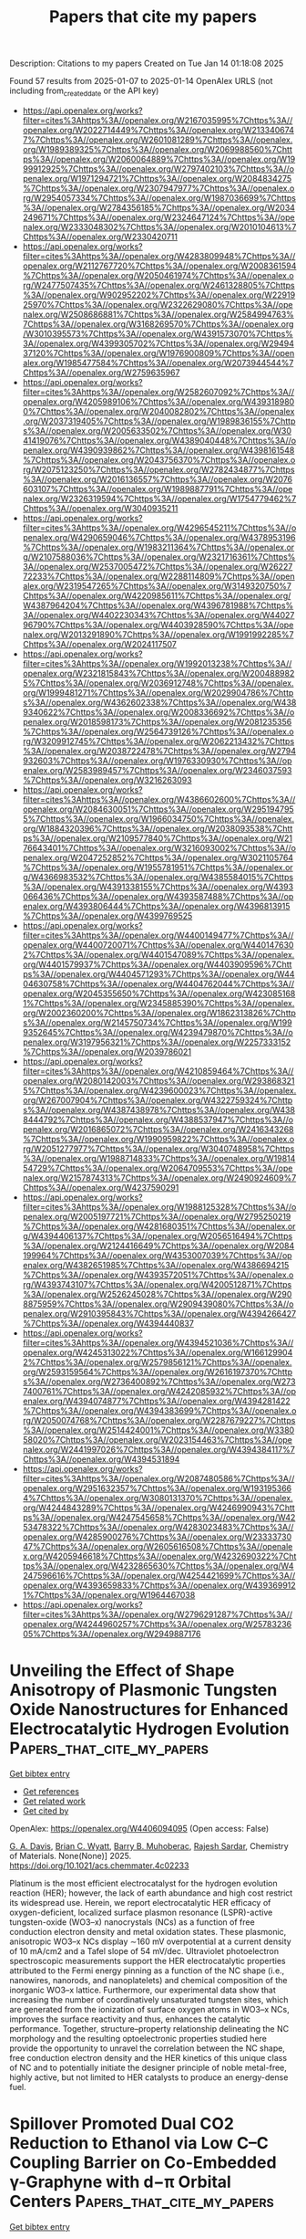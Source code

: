 #+TITLE: Papers that cite my papers
Description: Citations to my papers
Created on Tue Jan 14 01:18:08 2025

Found 57 results from 2025-01-07 to 2025-01-14
OpenAlex URLS (not including from_created_date or the API key)
- [[https://api.openalex.org/works?filter=cites%3Ahttps%3A//openalex.org/W2167035995%7Chttps%3A//openalex.org/W2022714449%7Chttps%3A//openalex.org/W2133406747%7Chttps%3A//openalex.org/W2601081289%7Chttps%3A//openalex.org/W1989389325%7Chttps%3A//openalex.org/W2069988560%7Chttps%3A//openalex.org/W2060064889%7Chttps%3A//openalex.org/W1999912925%7Chttps%3A//openalex.org/W2797402103%7Chttps%3A//openalex.org/W1971294721%7Chttps%3A//openalex.org/W2084834275%7Chttps%3A//openalex.org/W2307947977%7Chttps%3A//openalex.org/W2954057334%7Chttps%3A//openalex.org/W1987036699%7Chttps%3A//openalex.org/W2784356185%7Chttps%3A//openalex.org/W2034249671%7Chttps%3A//openalex.org/W2324647124%7Chttps%3A//openalex.org/W2333048302%7Chttps%3A//openalex.org/W2010104613%7Chttps%3A//openalex.org/W2330420711]]
- [[https://api.openalex.org/works?filter=cites%3Ahttps%3A//openalex.org/W4283809948%7Chttps%3A//openalex.org/W2112767720%7Chttps%3A//openalex.org/W2008361594%7Chttps%3A//openalex.org/W2050461974%7Chttps%3A//openalex.org/W2477507435%7Chttps%3A//openalex.org/W2461328805%7Chttps%3A//openalex.org/W902952202%7Chttps%3A//openalex.org/W2291925970%7Chttps%3A//openalex.org/W2322629080%7Chttps%3A//openalex.org/W2508686881%7Chttps%3A//openalex.org/W2584994763%7Chttps%3A//openalex.org/W3168269570%7Chttps%3A//openalex.org/W3010395573%7Chttps%3A//openalex.org/W4391573070%7Chttps%3A//openalex.org/W4399305702%7Chttps%3A//openalex.org/W2949437120%7Chttps%3A//openalex.org/W1976900809%7Chttps%3A//openalex.org/W1985477584%7Chttps%3A//openalex.org/W2073944544%7Chttps%3A//openalex.org/W2759635967]]
- [[https://api.openalex.org/works?filter=cites%3Ahttps%3A//openalex.org/W2582607092%7Chttps%3A//openalex.org/W4205989106%7Chttps%3A//openalex.org/W4393189800%7Chttps%3A//openalex.org/W2040082802%7Chttps%3A//openalex.org/W2037319405%7Chttps%3A//openalex.org/W1989836155%7Chttps%3A//openalex.org/W2005633502%7Chttps%3A//openalex.org/W3041419076%7Chttps%3A//openalex.org/W4389040448%7Chttps%3A//openalex.org/W4390939862%7Chttps%3A//openalex.org/W4398161548%7Chttps%3A//openalex.org/W2043756370%7Chttps%3A//openalex.org/W2075123250%7Chttps%3A//openalex.org/W2782434877%7Chttps%3A//openalex.org/W2016136557%7Chttps%3A//openalex.org/W2076603107%7Chttps%3A//openalex.org/W1989887791%7Chttps%3A//openalex.org/W2326319594%7Chttps%3A//openalex.org/W1754779462%7Chttps%3A//openalex.org/W3040935211]]
- [[https://api.openalex.org/works?filter=cites%3Ahttps%3A//openalex.org/W4296545211%7Chttps%3A//openalex.org/W4290659046%7Chttps%3A//openalex.org/W4378953196%7Chttps%3A//openalex.org/W1983211364%7Chttps%3A//openalex.org/W2107588036%7Chttps%3A//openalex.org/W2321716361%7Chttps%3A//openalex.org/W2537005472%7Chttps%3A//openalex.org/W2622772233%7Chttps%3A//openalex.org/W2288114809%7Chttps%3A//openalex.org/W2319547265%7Chttps%3A//openalex.org/W3149320750%7Chttps%3A//openalex.org/W4220985611%7Chttps%3A//openalex.org/W4387964204%7Chttps%3A//openalex.org/W4396781988%7Chttps%3A//openalex.org/W4402230343%7Chttps%3A//openalex.org/W4402796790%7Chttps%3A//openalex.org/W4403928590%7Chttps%3A//openalex.org/W2013291890%7Chttps%3A//openalex.org/W1991992285%7Chttps%3A//openalex.org/W2024117507]]
- [[https://api.openalex.org/works?filter=cites%3Ahttps%3A//openalex.org/W1992013238%7Chttps%3A//openalex.org/W2321815843%7Chttps%3A//openalex.org/W2004889825%7Chttps%3A//openalex.org/W2036912748%7Chttps%3A//openalex.org/W1999481271%7Chttps%3A//openalex.org/W2029904786%7Chttps%3A//openalex.org/W4362602338%7Chttps%3A//openalex.org/W4389340622%7Chttps%3A//openalex.org/W2008336692%7Chttps%3A//openalex.org/W2018598173%7Chttps%3A//openalex.org/W2081235356%7Chttps%3A//openalex.org/W2564739126%7Chttps%3A//openalex.org/W3209912745%7Chttps%3A//openalex.org/W2062213432%7Chttps%3A//openalex.org/W2038722478%7Chttps%3A//openalex.org/W2794932603%7Chttps%3A//openalex.org/W1976330930%7Chttps%3A//openalex.org/W2583989457%7Chttps%3A//openalex.org/W2346037593%7Chttps%3A//openalex.org/W3216263093]]
- [[https://api.openalex.org/works?filter=cites%3Ahttps%3A//openalex.org/W4386602600%7Chttps%3A//openalex.org/W2084630051%7Chttps%3A//openalex.org/W2951947955%7Chttps%3A//openalex.org/W1966034750%7Chttps%3A//openalex.org/W1884320396%7Chttps%3A//openalex.org/W2038093538%7Chttps%3A//openalex.org/W2109577840%7Chttps%3A//openalex.org/W2176643401%7Chttps%3A//openalex.org/W3216093002%7Chttps%3A//openalex.org/W2047252852%7Chttps%3A//openalex.org/W3021105764%7Chttps%3A//openalex.org/W1955781951%7Chttps%3A//openalex.org/W4366983532%7Chttps%3A//openalex.org/W4385584015%7Chttps%3A//openalex.org/W4391338155%7Chttps%3A//openalex.org/W4393066436%7Chttps%3A//openalex.org/W4393587488%7Chttps%3A//openalex.org/W4393806444%7Chttps%3A//openalex.org/W4396813915%7Chttps%3A//openalex.org/W4399769525]]
- [[https://api.openalex.org/works?filter=cites%3Ahttps%3A//openalex.org/W4400149477%7Chttps%3A//openalex.org/W4400720071%7Chttps%3A//openalex.org/W4401476302%7Chttps%3A//openalex.org/W4401547089%7Chttps%3A//openalex.org/W4401579937%7Chttps%3A//openalex.org/W4403909596%7Chttps%3A//openalex.org/W4404571293%7Chttps%3A//openalex.org/W4404630758%7Chttps%3A//openalex.org/W4404762044%7Chttps%3A//openalex.org/W2045355650%7Chttps%3A//openalex.org/W4230851681%7Chttps%3A//openalex.org/W2345885390%7Chttps%3A//openalex.org/W2002360200%7Chttps%3A//openalex.org/W1862313826%7Chttps%3A//openalex.org/W2145750734%7Chttps%3A//openalex.org/W1999352645%7Chttps%3A//openalex.org/W4239479870%7Chttps%3A//openalex.org/W3197956321%7Chttps%3A//openalex.org/W2257333152%7Chttps%3A//openalex.org/W2039786021]]
- [[https://api.openalex.org/works?filter=cites%3Ahttps%3A//openalex.org/W4210859464%7Chttps%3A//openalex.org/W2080142003%7Chttps%3A//openalex.org/W2938683215%7Chttps%3A//openalex.org/W4239600023%7Chttps%3A//openalex.org/W267007904%7Chttps%3A//openalex.org/W4322759324%7Chttps%3A//openalex.org/W4387438978%7Chttps%3A//openalex.org/W4388444792%7Chttps%3A//openalex.org/W4388537947%7Chttps%3A//openalex.org/W2016865072%7Chttps%3A//openalex.org/W2416343268%7Chttps%3A//openalex.org/W1990959822%7Chttps%3A//openalex.org/W2051277977%7Chttps%3A//openalex.org/W3040748958%7Chttps%3A//openalex.org/W1988714833%7Chttps%3A//openalex.org/W1981454729%7Chttps%3A//openalex.org/W2064709553%7Chttps%3A//openalex.org/W2157874313%7Chttps%3A//openalex.org/W2490924609%7Chttps%3A//openalex.org/W4237590291]]
- [[https://api.openalex.org/works?filter=cites%3Ahttps%3A//openalex.org/W1988125328%7Chttps%3A//openalex.org/W2005197721%7Chttps%3A//openalex.org/W2795250219%7Chttps%3A//openalex.org/W4281680351%7Chttps%3A//openalex.org/W4394406137%7Chttps%3A//openalex.org/W2056516494%7Chttps%3A//openalex.org/W2124416649%7Chttps%3A//openalex.org/W2084199964%7Chttps%3A//openalex.org/W4353007039%7Chttps%3A//openalex.org/W4382651985%7Chttps%3A//openalex.org/W4386694215%7Chttps%3A//openalex.org/W4393572051%7Chttps%3A//openalex.org/W4393743107%7Chttps%3A//openalex.org/W4200512871%7Chttps%3A//openalex.org/W2526245028%7Chttps%3A//openalex.org/W2908875959%7Chttps%3A//openalex.org/W2909439080%7Chttps%3A//openalex.org/W2910395843%7Chttps%3A//openalex.org/W4394266427%7Chttps%3A//openalex.org/W4394440837]]
- [[https://api.openalex.org/works?filter=cites%3Ahttps%3A//openalex.org/W4394521036%7Chttps%3A//openalex.org/W4245313022%7Chttps%3A//openalex.org/W1661299042%7Chttps%3A//openalex.org/W2579856121%7Chttps%3A//openalex.org/W2593159564%7Chttps%3A//openalex.org/W2616197370%7Chttps%3A//openalex.org/W2736400892%7Chttps%3A//openalex.org/W2737400761%7Chttps%3A//openalex.org/W4242085932%7Chttps%3A//openalex.org/W4394074877%7Chttps%3A//openalex.org/W4394281422%7Chttps%3A//openalex.org/W4394383699%7Chttps%3A//openalex.org/W2050074768%7Chttps%3A//openalex.org/W2287679227%7Chttps%3A//openalex.org/W2514424001%7Chttps%3A//openalex.org/W338058020%7Chttps%3A//openalex.org/W2023154463%7Chttps%3A//openalex.org/W2441997026%7Chttps%3A//openalex.org/W4394384117%7Chttps%3A//openalex.org/W4394531894]]
- [[https://api.openalex.org/works?filter=cites%3Ahttps%3A//openalex.org/W2087480586%7Chttps%3A//openalex.org/W2951632357%7Chttps%3A//openalex.org/W1931953664%7Chttps%3A//openalex.org/W3080131370%7Chttps%3A//openalex.org/W4244843289%7Chttps%3A//openalex.org/W4246990943%7Chttps%3A//openalex.org/W4247545658%7Chttps%3A//openalex.org/W4253478322%7Chttps%3A//openalex.org/W4283023483%7Chttps%3A//openalex.org/W4285900276%7Chttps%3A//openalex.org/W2333373047%7Chttps%3A//openalex.org/W2605616508%7Chttps%3A//openalex.org/W4205946618%7Chttps%3A//openalex.org/W4232690322%7Chttps%3A//openalex.org/W4232865630%7Chttps%3A//openalex.org/W4247596616%7Chttps%3A//openalex.org/W4254421699%7Chttps%3A//openalex.org/W4393659833%7Chttps%3A//openalex.org/W4393699121%7Chttps%3A//openalex.org/W1964467038]]
- [[https://api.openalex.org/works?filter=cites%3Ahttps%3A//openalex.org/W2796291287%7Chttps%3A//openalex.org/W4244960257%7Chttps%3A//openalex.org/W2578323605%7Chttps%3A//openalex.org/W2949887176]]

* Unveiling the Effect of Shape Anisotropy of Plasmonic Tungsten Oxide Nanostructures for Enhanced Electrocatalytic Hydrogen Evolution  :Papers_that_cite_my_papers:
:PROPERTIES:
:UUID: https://openalex.org/W4406094095
:TOPICS: Electrocatalysts for Energy Conversion, Copper-based nanomaterials and applications, Chalcogenide Semiconductor Thin Films
:PUBLICATION_DATE: 2025-01-06
:END:    
    
[[elisp:(doi-add-bibtex-entry "https://doi.org/10.1021/acs.chemmater.4c02233")][Get bibtex entry]] 

- [[elisp:(progn (xref--push-markers (current-buffer) (point)) (oa--referenced-works "https://openalex.org/W4406094095"))][Get references]]
- [[elisp:(progn (xref--push-markers (current-buffer) (point)) (oa--related-works "https://openalex.org/W4406094095"))][Get related work]]
- [[elisp:(progn (xref--push-markers (current-buffer) (point)) (oa--cited-by-works "https://openalex.org/W4406094095"))][Get cited by]]

OpenAlex: https://openalex.org/W4406094095 (Open access: False)
    
[[https://openalex.org/A5103371171][G. A. Davis]], [[https://openalex.org/A5007420936][Brian C. Wyatt]], [[https://openalex.org/A5003396768][Barry B. Muhoberac]], [[https://openalex.org/A5072536092][Rajesh Sardar]], Chemistry of Materials. None(None)] 2025. https://doi.org/10.1021/acs.chemmater.4c02233 
     
Platinum is the most efficient electrocatalyst for the hydrogen evolution reaction (HER); however, the lack of earth abundance and high cost restrict its widespread use. Herein, we report electrocatalytic HER efficacy of oxygen-deficient, localized surface plasmon resonance (LSPR)-active tungsten-oxide (WO3–x) nanocrystals (NCs) as a function of free conduction electron density and metal oxidation states. These plasmonic, anisotropic WO3–x NCs display ∼160 mV overpotential at a current density of 10 mA/cm2 and a Tafel slope of 54 mV/dec. Ultraviolet photoelectron spectroscopic measurements support the HER electrocatalytic properties attributed to the Fermi energy pinning as a function of the NC shape (i.e., nanowires, nanorods, and nanoplatelets) and chemical composition of the inorganic WO3–x lattice. Furthermore, our experimental data show that increasing the number of coordinatively unsaturated tungsten sites, which are generated from the ionization of surface oxygen atoms in WO3–x NCs, improves the surface reactivity and thus, enhances the catalytic performance. Together, structure–property relationship delineating the NC morphology and the resulting optoelectronic properties studied here provide the opportunity to unravel the correlation between the NC shape, free conduction electron density and the HER kinetics of this unique class of NC and to potentially initiate the designer principle of noble metal-free, highly active, but not limited to HER catalysts to produce an energy-dense fuel.    

    

* Spillover Promoted Dual CO2 Reduction to Ethanol via Low C–C Coupling Barrier on Co-Embedded γ-Graphyne with d−π Orbital Centers  :Papers_that_cite_my_papers:
:PROPERTIES:
:UUID: https://openalex.org/W4406094867
:TOPICS: CO2 Reduction Techniques and Catalysts, Carbon dioxide utilization in catalysis, Covalent Organic Framework Applications
:PUBLICATION_DATE: 2025-01-06
:END:    
    
[[elisp:(doi-add-bibtex-entry "https://doi.org/10.1021/acsaem.4c02563")][Get bibtex entry]] 

- [[elisp:(progn (xref--push-markers (current-buffer) (point)) (oa--referenced-works "https://openalex.org/W4406094867"))][Get references]]
- [[elisp:(progn (xref--push-markers (current-buffer) (point)) (oa--related-works "https://openalex.org/W4406094867"))][Get related work]]
- [[elisp:(progn (xref--push-markers (current-buffer) (point)) (oa--cited-by-works "https://openalex.org/W4406094867"))][Get cited by]]

OpenAlex: https://openalex.org/W4406094867 (Open access: False)
    
[[https://openalex.org/A5083240495][Poobodin Mano]], [[https://openalex.org/A5086087324][Kaito Takahashi]], [[https://openalex.org/A5087056492][Chularat Wattanakit]], [[https://openalex.org/A5088389046][Supawadee Namuangruk‬]], ACS Applied Energy Materials. None(None)] 2025. https://doi.org/10.1021/acsaem.4c02563 
     
No abstract    

    

* Wood‐Inspired Electrode for Sustainable Electrocatalytic Energy Conversion  :Papers_that_cite_my_papers:
:PROPERTIES:
:UUID: https://openalex.org/W4406101616
:TOPICS: Electrocatalysts for Energy Conversion, Advanced battery technologies research, Conducting polymers and applications
:PUBLICATION_DATE: 2025-01-06
:END:    
    
[[elisp:(doi-add-bibtex-entry "https://doi.org/10.1002/smm2.1326")][Get bibtex entry]] 

- [[elisp:(progn (xref--push-markers (current-buffer) (point)) (oa--referenced-works "https://openalex.org/W4406101616"))][Get references]]
- [[elisp:(progn (xref--push-markers (current-buffer) (point)) (oa--related-works "https://openalex.org/W4406101616"))][Get related work]]
- [[elisp:(progn (xref--push-markers (current-buffer) (point)) (oa--cited-by-works "https://openalex.org/W4406101616"))][Get cited by]]

OpenAlex: https://openalex.org/W4406101616 (Open access: True)
    
[[https://openalex.org/A5057640019][Weijia Guo]], [[https://openalex.org/A5107950755][Yawen Wang]], [[https://openalex.org/A5108874928][Shunyu Shen]], [[https://openalex.org/A5024017574][Han Wang]], [[https://openalex.org/A5102896596][Kai Shao]], [[https://openalex.org/A5042726689][Zhenjie Wang]], [[https://openalex.org/A5033120372][Yao Shi]], [[https://openalex.org/A5084861037][Caicai Li]], [[https://openalex.org/A5100357312][Qingfeng Sun]], [[https://openalex.org/A5028386144][Huiqiao Li]], SmartMat. 6(1)] 2025. https://doi.org/10.1002/smm2.1326 
     
ABSTRACT Electrocatalysis plays a central role in electrochemical energy storage and conversion systems, providing a number of sustainable processes for future technologies. As a green, renewable, and abundant natural polymer material, the unique structure and physicochemical properties of wood and its derivatives provide a unique application advantage in the field of electrocatalysis, which has aroused intense attention from researchers. At present, researchers have developed many wood‐based catalytic electrodes by taking advantage of the anisotropic hierarchical porous structure of wood and abundant active functional groups on the cell wall surface of wood. Here, a comprehensive review of recent progress in the design and synthesis of wood‐inspired electrodes for electrocatalytic reactions is summarized. Starting from the role and importance of the electrocatalytic process in the whole energy conversion system, this review highlights the composition and structure of wood, analyzes the mechanisms of electrocatalytic hydrogen evolution reaction (HER), oxygen evolution reaction (OER), urea oxidation reaction (UOR), and oxygen reduction reaction (ORR), and discusses the structure‐activity relationship between the structural properties and electrochemical activity of wood‐inspired electrodes. Finally, the opportunities, challenges, and future directions in the application of wood and its derivatives in the field of electrocatalysis are prospected.    

    

* NiMo-C Coatings Synthesized by Reactive Magnetron Sputtering for Application as a Catalyst for the Hydrogen Evolution Reaction in an Acidic Environment  :Papers_that_cite_my_papers:
:PROPERTIES:
:UUID: https://openalex.org/W4406105163
:TOPICS: Electrocatalysts for Energy Conversion, Catalytic Processes in Materials Science, Advanced Memory and Neural Computing
:PUBLICATION_DATE: 2025-01-06
:END:    
    
[[elisp:(doi-add-bibtex-entry "https://doi.org/10.1021/acsami.4c17743")][Get bibtex entry]] 

- [[elisp:(progn (xref--push-markers (current-buffer) (point)) (oa--referenced-works "https://openalex.org/W4406105163"))][Get references]]
- [[elisp:(progn (xref--push-markers (current-buffer) (point)) (oa--related-works "https://openalex.org/W4406105163"))][Get related work]]
- [[elisp:(progn (xref--push-markers (current-buffer) (point)) (oa--cited-by-works "https://openalex.org/W4406105163"))][Get cited by]]

OpenAlex: https://openalex.org/W4406105163 (Open access: False)
    
[[https://openalex.org/A5063212400][T. Suszko]], [[https://openalex.org/A5004014768][Ewa Dobruchowska]], [[https://openalex.org/A5027220720][W. Gulbiński]], [[https://openalex.org/A5048978284][Grzegorz Greczyński]], [[https://openalex.org/A5015147537][J. Morgiel]], [[https://openalex.org/A5115785692][Bartosz Kawczyński]], [[https://openalex.org/A5012993320][Karol Załęski]], [[https://openalex.org/A5046167735][Krzysztof Dorywalski]], [[https://openalex.org/A5091244404][Stanisław Pogorzelski]], ACS Applied Materials & Interfaces. None(None)] 2025. https://doi.org/10.1021/acsami.4c17743 
     
This study examines the structure and properties of NiMo-C coatings synthesized via reactive magnetron sputtering of a NiMo alloy target in an argon/acetylene atmosphere. The coating structure evolves with carbon content from nanocrystalline, through amorphous to quasi-amorphous with a nanocolumnar structure. The nanostructure consists of metallic columns perpendicular to the substrate surrounded by an amorphous carbon shell. The coatings are evaluated for their potential use as catalytic materials in the hydrogen evolution reaction (HER) in an acidic environment. The medium carbon content coatings show optimal properties in this direction, i.e., high corrosion resistance in an acidic environment and good HER performance described by the Tafel slope and characteristic overpotentials. Even at the highest carbon content, 74 at. %, the Tafel slope does not increase substantially, which is more likely attributable to the distinctive nanocolumnar structure, ensuring the presence of catalytic centers in the form of metallic islands on the surface. At the highest current densities applied, a weak but visible correlation is observed between the characteristic overpotentials and the contact angle hysteresis derived from the wettability measurements.    

    

* Superatoms as Superior Catalysts: ZrO versus Pd  :Papers_that_cite_my_papers:
:PROPERTIES:
:UUID: https://openalex.org/W4406112104
:TOPICS: Catalytic Processes in Materials Science, Catalysis and Oxidation Reactions, Advanced Chemical Physics Studies
:PUBLICATION_DATE: 2025-01-05
:END:    
    
[[elisp:(doi-add-bibtex-entry "https://doi.org/10.1002/smll.202409289")][Get bibtex entry]] 

- [[elisp:(progn (xref--push-markers (current-buffer) (point)) (oa--referenced-works "https://openalex.org/W4406112104"))][Get references]]
- [[elisp:(progn (xref--push-markers (current-buffer) (point)) (oa--related-works "https://openalex.org/W4406112104"))][Get related work]]
- [[elisp:(progn (xref--push-markers (current-buffer) (point)) (oa--cited-by-works "https://openalex.org/W4406112104"))][Get cited by]]

OpenAlex: https://openalex.org/W4406112104 (Open access: True)
    
[[https://openalex.org/A5089190548][Mehmet Emin Kılıç]], [[https://openalex.org/A5004635120][P. Jena]], Small. None(None)] 2025. https://doi.org/10.1002/smll.202409289 
     
Single-atom catalysts are the focus of studies for over a decade due to their enhanced reactivity at smaller sizes. However, they have limitations as they offer only one active site, which may not be sufficient for reactions requiring the co-adsorption of multiple reactants. Additionally, atoms can migrate on a substrate and coalesce, resulting in decreased reactivity. Here, an alternate path, a single-superatom catalyst is provided. Superatoms are clusters of atoms that mimic the chemistry of atoms even if they do not contain a single atom whose chemistry they mimic. Motivated by an experimental paper on the photoelectron-spectroscopy of negatively charged ions where ZrO is found to mimic properties of a Pd atom, first the reaction of Pd and ZrO with small molecules in the gas-phase is studied and found that ZrO not only mimics the chemistry of Pd, but is able to activate these molecules more strongly than Pd. A detailed first-principles study of CO    

    

* 1D Co6Mo6C‐Based Heterojunctional Nanowires from Pyrolytically “Squeezing” PMo12/ZIF‐67 Cubes for Efficient Overall Water Electrolysis  :Papers_that_cite_my_papers:
:PROPERTIES:
:UUID: https://openalex.org/W4406115361
:TOPICS: Electrocatalysts for Energy Conversion, MXene and MAX Phase Materials, Hydrogen Storage and Materials
:PUBLICATION_DATE: 2025-01-06
:END:    
    
[[elisp:(doi-add-bibtex-entry "https://doi.org/10.1002/smll.202409703")][Get bibtex entry]] 

- [[elisp:(progn (xref--push-markers (current-buffer) (point)) (oa--referenced-works "https://openalex.org/W4406115361"))][Get references]]
- [[elisp:(progn (xref--push-markers (current-buffer) (point)) (oa--related-works "https://openalex.org/W4406115361"))][Get related work]]
- [[elisp:(progn (xref--push-markers (current-buffer) (point)) (oa--cited-by-works "https://openalex.org/W4406115361"))][Get cited by]]

OpenAlex: https://openalex.org/W4406115361 (Open access: True)
    
[[https://openalex.org/A5100756078][Xinhui Zhang]], [[https://openalex.org/A5110197740][Aiping Wu]], [[https://openalex.org/A5100432995][Dongxu Wang]], [[https://openalex.org/A5012050092][Ying Xie]], [[https://openalex.org/A5049842137][Alexander I. Gubanov]], [[https://openalex.org/A5028821220][Gennadiy А. Коstin]], [[https://openalex.org/A5101502915][Chungui Tian]], Small. None(None)] 2025. https://doi.org/10.1002/smll.202409703 
     
Abstract The bi‐transition‐metal interstitial compounds (BTMICs) are promising for water electrolysis. The previous BTMICs are usually composed of irregular particles. Here, this work shows the synthesis of novel 1D Co 6 Mo 6 C‐based heterojunction nanowires (1D Co/Co 6 Mo 6 C) with diameters about 50 nm and a length‐to‐diameter ratio about 20 for efficient water electrolysis. An interesting growth process based on pyrolytically “squeezing” PMo 12 (Phosphomolybdic acid)/ZIF‐67 (Zeolitic Imidazolate Framework‐67) cube precursor is demonstrated. The “squeezing” growth is related to the role of Mo species for isolating Co species. A series of tests and theoretical calculation show the mutual regulation of Co and Mo to optimize the electronic structure, accelerating H 2 O dissociation and the reduction kinetics of H + . Additionally, the nanowires provide pathways for electron transfer and the transmission of reactants. Consequently, the 1D Co/Co 6 Mo 6 C exhibits high activity for hydrogen evolution reaction ( η 10 of 31 mV) and oxygen evolution reaction ( η 10 of 210 mV) in 1 m KOH. The electrolytic cell based on 1D Co/Co 6 Mo 6 C requires a low voltage of 1.43 V to drive 10 mA cm −2 . The catalyst also exhibits good HER performance in 1 m phosphate‐buffered saline solution, exceeding Pt/C at a current density >42 mA cm −2 .    

    

* Machine Learning-Driven Screening of Atomically Precise Pure Metal Nanoclusters for Oxygen Reduction  :Papers_that_cite_my_papers:
:PROPERTIES:
:UUID: https://openalex.org/W4406116618
:TOPICS: Machine Learning in Materials Science, Electrocatalysts for Energy Conversion, Catalytic Processes in Materials Science
:PUBLICATION_DATE: 2025-01-06
:END:    
    
[[elisp:(doi-add-bibtex-entry "https://doi.org/10.1021/acsmaterialslett.4c01737")][Get bibtex entry]] 

- [[elisp:(progn (xref--push-markers (current-buffer) (point)) (oa--referenced-works "https://openalex.org/W4406116618"))][Get references]]
- [[elisp:(progn (xref--push-markers (current-buffer) (point)) (oa--related-works "https://openalex.org/W4406116618"))][Get related work]]
- [[elisp:(progn (xref--push-markers (current-buffer) (point)) (oa--cited-by-works "https://openalex.org/W4406116618"))][Get cited by]]

OpenAlex: https://openalex.org/W4406116618 (Open access: False)
    
[[https://openalex.org/A5061796941][Nishchal Bharadwaj]], [[https://openalex.org/A5041653256][Diptendu Roy]], [[https://openalex.org/A5090590044][A. Das]], [[https://openalex.org/A5018218171][Biswarup Pathak]], ACS Materials Letters. None(None)] 2025. https://doi.org/10.1021/acsmaterialslett.4c01737 
     
Developing efficient catalysts for the oxygen reduction reaction (ORR) in proton-exchange membrane fuel cells is challenging due to high power density and durability requirements. Subnanometer clusters (SNCs) show promise, but their fluxional behavior and complex structure–activity relationships hinder catalyst design. We combine density functional theory (DFT) and machine learning (ML) to study transition metal-based subnanometer nanoclusters (TMSNCs) ranging from 3 to 30 atoms, aiming to establish structure activity relationship (SAR) for ORR. Subdividing the data set based on size and periodic groups significantly improves the accuracy of our ML models. Importantly, the ML model predicting the ORR catalytic performance is validated through DFT calculations, identifying 12 promising catalysts. Late group TMSNCs exhibit enhanced ORR activity, reflected in a noticeable shift toward Au/Ag metals on the volcano plot. This underscores the importance of investigating late group TMSNCs alongside Pt for the ORR. ML accelerates TMSNC design, surpassing computational screening and advancing catalyst development.    

    

* Theoretical Systematic investigation as a Strategic Tool for the design of more efficient pure and doped MoS2 catalysts for CO2 Electroreduction  :Papers_that_cite_my_papers:
:PROPERTIES:
:UUID: https://openalex.org/W4406117495
:TOPICS: CO2 Reduction Techniques and Catalysts, Machine Learning in Materials Science, Electrocatalysts for Energy Conversion
:PUBLICATION_DATE: 2025-01-01
:END:    
    
[[elisp:(doi-add-bibtex-entry "https://doi.org/10.1016/j.chemphys.2024.112597")][Get bibtex entry]] 

- [[elisp:(progn (xref--push-markers (current-buffer) (point)) (oa--referenced-works "https://openalex.org/W4406117495"))][Get references]]
- [[elisp:(progn (xref--push-markers (current-buffer) (point)) (oa--related-works "https://openalex.org/W4406117495"))][Get related work]]
- [[elisp:(progn (xref--push-markers (current-buffer) (point)) (oa--cited-by-works "https://openalex.org/W4406117495"))][Get cited by]]

OpenAlex: https://openalex.org/W4406117495 (Open access: False)
    
[[https://openalex.org/A5021620814][Viviane S. Vaiss]], [[https://openalex.org/A5044155036][Luciano T. Costa]], Chemical Physics. None(None)] 2025. https://doi.org/10.1016/j.chemphys.2024.112597 
     
No abstract    

    

* Anchoring ordered PtZn nanoparticles on MOF-derived carbon support for efficient oxygen reduction reaction in proton exchange membrane fuel cells  :Papers_that_cite_my_papers:
:PROPERTIES:
:UUID: https://openalex.org/W4406117532
:TOPICS: Fuel Cells and Related Materials, Electrocatalysts for Energy Conversion, Advanced battery technologies research
:PUBLICATION_DATE: 2025-01-06
:END:    
    
[[elisp:(doi-add-bibtex-entry "https://doi.org/10.1016/j.cej.2025.159350")][Get bibtex entry]] 

- [[elisp:(progn (xref--push-markers (current-buffer) (point)) (oa--referenced-works "https://openalex.org/W4406117532"))][Get references]]
- [[elisp:(progn (xref--push-markers (current-buffer) (point)) (oa--related-works "https://openalex.org/W4406117532"))][Get related work]]
- [[elisp:(progn (xref--push-markers (current-buffer) (point)) (oa--cited-by-works "https://openalex.org/W4406117532"))][Get cited by]]

OpenAlex: https://openalex.org/W4406117532 (Open access: True)
    
[[https://openalex.org/A5089660832][KwangHo Lee]], [[https://openalex.org/A5009296060][Eoyoon Lee]], [[https://openalex.org/A5113003774][HyunWoo Chang]], [[https://openalex.org/A5065410837][JeongHan Roh]], [[https://openalex.org/A5049662019][SangJae Lee]], [[https://openalex.org/A5019982160][Junu Bak]], [[https://openalex.org/A5010411810][YongKeun Kwon]], [[https://openalex.org/A5066805209][Hyung Chul Ham]], [[https://openalex.org/A5001116375][EunAe Cho]], Chemical Engineering Journal. 505(None)] 2025. https://doi.org/10.1016/j.cej.2025.159350 
     
No abstract    

    

* Transition metal-anchored BN tubes as single-atom catalysts for NO reduction reaction: A study of DFT and deep learning  :Papers_that_cite_my_papers:
:PROPERTIES:
:UUID: https://openalex.org/W4406119678
:TOPICS: Ammonia Synthesis and Nitrogen Reduction, MXene and MAX Phase Materials, Catalytic Processes in Materials Science
:PUBLICATION_DATE: 2025-01-07
:END:    
    
[[elisp:(doi-add-bibtex-entry "https://doi.org/10.1016/j.fuel.2025.134302")][Get bibtex entry]] 

- [[elisp:(progn (xref--push-markers (current-buffer) (point)) (oa--referenced-works "https://openalex.org/W4406119678"))][Get references]]
- [[elisp:(progn (xref--push-markers (current-buffer) (point)) (oa--related-works "https://openalex.org/W4406119678"))][Get related work]]
- [[elisp:(progn (xref--push-markers (current-buffer) (point)) (oa--cited-by-works "https://openalex.org/W4406119678"))][Get cited by]]

OpenAlex: https://openalex.org/W4406119678 (Open access: False)
    
[[https://openalex.org/A5076273508][Jiake Fan]], [[https://openalex.org/A5100651490][Lei Yang]], [[https://openalex.org/A5057295660][Weihua Zhu]], Fuel. 386(None)] 2025. https://doi.org/10.1016/j.fuel.2025.134302 
     
No abstract    

    

* Precisely designing asymmetrical selenium-based dual-atom sites for efficient oxygen reduction  :Papers_that_cite_my_papers:
:PROPERTIES:
:UUID: https://openalex.org/W4406120170
:TOPICS: Electrocatalysts for Energy Conversion, Advanced battery technologies research, Advanced Photocatalysis Techniques
:PUBLICATION_DATE: 2025-01-07
:END:    
    
[[elisp:(doi-add-bibtex-entry "https://doi.org/10.1038/s41467-025-55862-6")][Get bibtex entry]] 

- [[elisp:(progn (xref--push-markers (current-buffer) (point)) (oa--referenced-works "https://openalex.org/W4406120170"))][Get references]]
- [[elisp:(progn (xref--push-markers (current-buffer) (point)) (oa--related-works "https://openalex.org/W4406120170"))][Get related work]]
- [[elisp:(progn (xref--push-markers (current-buffer) (point)) (oa--cited-by-works "https://openalex.org/W4406120170"))][Get cited by]]

OpenAlex: https://openalex.org/W4406120170 (Open access: True)
    
[[https://openalex.org/A5100401907][Xiaochen Wang]], [[https://openalex.org/A5114195777][Ning Zhang]], [[https://openalex.org/A5017689028][Huishan Shang]], [[https://openalex.org/A5044013527][Haojie Duan]], [[https://openalex.org/A5100964732][Zhiyi Sun]], [[https://openalex.org/A5100461167][Lili Zhang]], [[https://openalex.org/A5045276766][Yuanting Lei]], [[https://openalex.org/A5101663479][Xuan Luo]], [[https://openalex.org/A5011667239][Liang Zhang]], [[https://openalex.org/A5100389719][Bing Zhang]], [[https://openalex.org/A5014698348][Wenxing Chen]], Nature Communications. 16(1)] 2025. https://doi.org/10.1038/s41467-025-55862-6 
     
Owing to their synergistic interactions, dual-atom catalysts (DACs) with well-defined active sites are attracting increasing attention. However, more experimental research and theoretical investigations are needed to further construct explicit dual-atom sites and understand the synergy that facilitates multistep catalytic reactions. Herein, we precisely design a series of asymmetric selenium-based dual-atom catalysts that comprise heteronuclear SeN2–MN2 (M = Fe, Mn, Co, Ni, Cu, Mo, etc.) active sites for the efficient oxygen reduction reaction (ORR). Spectroscopic characterisation and theoretical calculations revealed that heteronuclear selenium atoms can efficiently polarise the charge distribution of other metal atoms through short-range regulation. In addition, compared with the Se or Fe single-atom sites, the SeFe dual-atom sites facilitate a reduction in the conversion energy barrier from *O to *OH via the coadsorption of *O intermediates. Among these designed selenium-based dual-atom catalysts, selenium-iron dual-atom catalysts achieves superior alkaline ORR performance, with a half-wave potential of 0.926 V vs. a reversible hydrogen electrode. In addition, the SeN2–FeN2-based Zn–air battery has a high specific capacity (764.8 mAh g−1) and a maximum power density (287.2 mW cm−2). This work may provide a good perspective for designing heteronuclear DACs to improve ORR efficiency. Dual-atom catalysts with precise active sites are gaining attention, but further studies are needed to optimise their construction and understand their catalytic synergy. Here the authors report a series of asymmetric selenium-based dual- atom catalysts that comprise heteronuclear SeN2–MN2 (M = Fe, Mn, Co, Ni, Cu, Mo, etc.) active sites for the efficient oxygen reduction reaction.    

    

* Discovery and Characterization of a Metastable Cubic Interstitial Nickel–Carbon System with an Expanded Lattice  :Papers_that_cite_my_papers:
:PROPERTIES:
:UUID: https://openalex.org/W4406125409
:TOPICS: Advanced materials and composites, Catalytic Processes in Materials Science, Advanced ceramic materials synthesis
:PUBLICATION_DATE: 2025-01-06
:END:    
    
[[elisp:(doi-add-bibtex-entry "https://doi.org/10.1021/acsnano.4c15300")][Get bibtex entry]] 

- [[elisp:(progn (xref--push-markers (current-buffer) (point)) (oa--referenced-works "https://openalex.org/W4406125409"))][Get references]]
- [[elisp:(progn (xref--push-markers (current-buffer) (point)) (oa--related-works "https://openalex.org/W4406125409"))][Get related work]]
- [[elisp:(progn (xref--push-markers (current-buffer) (point)) (oa--cited-by-works "https://openalex.org/W4406125409"))][Get cited by]]

OpenAlex: https://openalex.org/W4406125409 (Open access: True)
    
[[https://openalex.org/A5053701354][Albert Gili]], [[https://openalex.org/A5103472146][Martin Kunz]], [[https://openalex.org/A5079487335][Daniel Gaissmaier]], [[https://openalex.org/A5003531671][Christoph Jung]], [[https://openalex.org/A5066960989][Timo Jacob]], [[https://openalex.org/A5031421689][Thomas Lunkenbein]], [[https://openalex.org/A5028926617][Walid Hetaba]], [[https://openalex.org/A5022544450][Kassiogé Dembélé]], [[https://openalex.org/A5083154124][Sören Selve]], [[https://openalex.org/A5021619062][Reinhard Schomaecker]], [[https://openalex.org/A5017456440][Aleksander Gurlo]], [[https://openalex.org/A5019609005][Maged F. Bekheet]], ACS Nano. None(None)] 2025. https://doi.org/10.1021/acsnano.4c15300  ([[https://pubs.acs.org/doi/pdf/10.1021/acsnano.4c15300?ref=article_openPDF][pdf]])
     
No abstract    

    

* Computational Screening and Design of Metal-Organic Frameworks for CO2 Separation from Flue Gas  :Papers_that_cite_my_papers:
:PROPERTIES:
:UUID: https://openalex.org/W4406126000
:TOPICS: Carbon Dioxide Capture Technologies, Metal-Organic Frameworks: Synthesis and Applications, Phase Equilibria and Thermodynamics
:PUBLICATION_DATE: 2025-01-07
:END:    
    
[[elisp:(doi-add-bibtex-entry "https://doi.org/10.54254/2755-2721/2025.19579")][Get bibtex entry]] 

- [[elisp:(progn (xref--push-markers (current-buffer) (point)) (oa--referenced-works "https://openalex.org/W4406126000"))][Get references]]
- [[elisp:(progn (xref--push-markers (current-buffer) (point)) (oa--related-works "https://openalex.org/W4406126000"))][Get related work]]
- [[elisp:(progn (xref--push-markers (current-buffer) (point)) (oa--cited-by-works "https://openalex.org/W4406126000"))][Get cited by]]

OpenAlex: https://openalex.org/W4406126000 (Open access: True)
    
[[https://openalex.org/A5047695454][Xiuling Jiao]], [[https://openalex.org/A5058347557][Aiping Chen]], Applied and Computational Engineering. 123(1)] 2025. https://doi.org/10.54254/2755-2721/2025.19579  ([[https://www.ewadirect.com/proceedings/ace/article/view/19579/pdf][pdf]])
     
Rising CO2 levels, largely from flue gas emissions, are a significant contributor to global climate change. Adsorption using Metal-Organic Frameworks (MOFs) offers a promising solution for CO2 capture due to their high surface area, tunable porosity, and selectivity. To streamline the discovery of efficient MOFs, we developed a high-throughput virtual screening (HTVS) pipeline by integrating Grand-Canonical Monte Carlo (GCMC) simulations, molecular modeling and machine learning. We screened a filtered subset of the CoREMOF database and a user-defined hypothetical MOF bank to identify candidates with high CO2 adsorption capacity and selectivity. This approach yielded several high-performing MOFs, including five from the CoREMOF dataset and a new structure from the hypothetical bank exceeding the performance of existing MOFs. Our findings highlight the complex relationship between MOF geometries and CO2 capture performance, emphasizing the importance of features like open metal sites and pore geometry. This computational framework accelerates MOF discovery and provides valuable insights for experimental synthesis. Future work will focus on expanding the hypothetical MOF dataset, improving simulation accuracy, and employing advanced optimization techniques to enhance the screening process.    

    

* Single-atom Tungsten Anchoring on Monolayer T-C3N2 as a Promising Nitrogen Reduction Electrocatalyst: A combined DFT and Machine Learning Study  :Papers_that_cite_my_papers:
:PROPERTIES:
:UUID: https://openalex.org/W4406126959
:TOPICS: Ammonia Synthesis and Nitrogen Reduction, Advanced Photocatalysis Techniques, MXene and MAX Phase Materials
:PUBLICATION_DATE: 2025-01-01
:END:    
    
[[elisp:(doi-add-bibtex-entry "https://doi.org/10.1016/j.surfin.2025.105764")][Get bibtex entry]] 

- [[elisp:(progn (xref--push-markers (current-buffer) (point)) (oa--referenced-works "https://openalex.org/W4406126959"))][Get references]]
- [[elisp:(progn (xref--push-markers (current-buffer) (point)) (oa--related-works "https://openalex.org/W4406126959"))][Get related work]]
- [[elisp:(progn (xref--push-markers (current-buffer) (point)) (oa--cited-by-works "https://openalex.org/W4406126959"))][Get cited by]]

OpenAlex: https://openalex.org/W4406126959 (Open access: False)
    
[[https://openalex.org/A5102874682][Yunxia Liang]], [[https://openalex.org/A5110969461][Chengwei Yang]], [[https://openalex.org/A5046129653][Liangshi Wang]], [[https://openalex.org/A5043502459][Hongxia Yan]], [[https://openalex.org/A5100706289][Jinli Zhang]], [[https://openalex.org/A5100394150][Wentao Wang]], [[https://openalex.org/A5019544231][Guixian Ge]], Surfaces and Interfaces. None(None)] 2025. https://doi.org/10.1016/j.surfin.2025.105764 
     
No abstract    

    

* Rationally Designed Air Electrode Boosting Electrochemical Performance of Protonic Ceramic Cells  :Papers_that_cite_my_papers:
:PROPERTIES:
:UUID: https://openalex.org/W4406127006
:TOPICS: Advancements in Solid Oxide Fuel Cells, Fuel Cells and Related Materials, Thermal Expansion and Ionic Conductivity
:PUBLICATION_DATE: 2025-01-07
:END:    
    
[[elisp:(doi-add-bibtex-entry "https://doi.org/10.1002/aenm.202402654")][Get bibtex entry]] 

- [[elisp:(progn (xref--push-markers (current-buffer) (point)) (oa--referenced-works "https://openalex.org/W4406127006"))][Get references]]
- [[elisp:(progn (xref--push-markers (current-buffer) (point)) (oa--related-works "https://openalex.org/W4406127006"))][Get related work]]
- [[elisp:(progn (xref--push-markers (current-buffer) (point)) (oa--cited-by-works "https://openalex.org/W4406127006"))][Get cited by]]

OpenAlex: https://openalex.org/W4406127006 (Open access: True)
    
[[https://openalex.org/A5049507054][Chunmei Tang]], [[https://openalex.org/A5083173126][Baoyin Yuan]], [[https://openalex.org/A5100431074][Xiaohan Zhang]], [[https://openalex.org/A5046558293][Fangyuan Zheng]], [[https://openalex.org/A5113264328][Qingwen Su]], [[https://openalex.org/A5059006078][Ling Meng]], [[https://openalex.org/A5050325200][Lei Du]], [[https://openalex.org/A5040680446][Dongxiang Luo]], [[https://openalex.org/A5076705671][Yoshitaka Aoki]], [[https://openalex.org/A5100387097][Ning Wang]], [[https://openalex.org/A5010821432][Siyu Ye]], Advanced Energy Materials. None(None)] 2025. https://doi.org/10.1002/aenm.202402654  ([[https://onlinelibrary.wiley.com/doi/pdfdirect/10.1002/aenm.202402654][pdf]])
     
Abstract Protonic ceramic cells (PCCs) have gained significant attention as a promising electrochemical device for hydrogen production and power generation at intermediate temperatures. However, the lack of high‐performance air electrodes, specifically in terms of proton conduction ability, has severely hindered the improvement of electrochemical performances for PCCs. In this study, a high‐efficiency air electrode La 0.8 Ba 0.2 CoO 3 (LBC) is rationally designed and researched by a machine‐learning model and density functional theory (DFT) calculation, which boosts the performances of PCCs. Specifically, an elements‐property map for designing high‐efficiency oxides is created by predicting and studying the proton uptake ability of La 1– x A′ x BO 3 (A′ = Na, K, Ca, Mg, Ba, Cu, etc.) by an eXtreme Gradient Boosting model. PCC with LBC air electrode yields high current destiny in electrolysis mode (1.72 A cm −2 at 600 °C) and power density in fuel cell mode (1.00 W cm −2 at 600 °C). In addition, an ultra‐low air electrode reaction resistance (0.03 Ω cm 2 at 600 °C) is achieved, because LBC can significantly facilitate the formation of O 2 * . This work not only reports an effective air electrode but also presents a new avenue for the rational design of air electrodes for PCCs.    

    

* Cobalt/cobalt phosphide/nitrogen-doped carbon derived from zeolitic imidazolate framework-11@zeolitic imidazolate framework-12 core-shell structure as efficient electrocatalyst for oxygen evolution reaction  :Papers_that_cite_my_papers:
:PROPERTIES:
:UUID: https://openalex.org/W4406133976
:TOPICS: Electrocatalysts for Energy Conversion, Electrochemical Analysis and Applications, Fuel Cells and Related Materials
:PUBLICATION_DATE: 2025-01-08
:END:    
    
[[elisp:(doi-add-bibtex-entry "https://doi.org/10.1016/j.ijhydene.2025.01.014")][Get bibtex entry]] 

- [[elisp:(progn (xref--push-markers (current-buffer) (point)) (oa--referenced-works "https://openalex.org/W4406133976"))][Get references]]
- [[elisp:(progn (xref--push-markers (current-buffer) (point)) (oa--related-works "https://openalex.org/W4406133976"))][Get related work]]
- [[elisp:(progn (xref--push-markers (current-buffer) (point)) (oa--cited-by-works "https://openalex.org/W4406133976"))][Get cited by]]

OpenAlex: https://openalex.org/W4406133976 (Open access: False)
    
[[https://openalex.org/A5111406613][Chen-Han Lin]], [[https://openalex.org/A5112691665][Yin-Chen Lin]], [[https://openalex.org/A5111553777][Chia‐Lin Yeh]], [[https://openalex.org/A5048323885][L. Lin]], [[https://openalex.org/A5051193004][Kuo‐Chuan Ho]], International Journal of Hydrogen Energy. 101(None)] 2025. https://doi.org/10.1016/j.ijhydene.2025.01.014 
     
No abstract    

    

* Linkage Regulation of β-Ketoamine Covalent Organic Frameworks for Boosting Photocatalytic Overall Water Splitting  :Papers_that_cite_my_papers:
:PROPERTIES:
:UUID: https://openalex.org/W4406134747
:TOPICS: Advanced Photocatalysis Techniques, Covalent Organic Framework Applications, Perovskite Materials and Applications
:PUBLICATION_DATE: 2025-01-07
:END:    
    
[[elisp:(doi-add-bibtex-entry "https://doi.org/10.1021/acsami.4c20472")][Get bibtex entry]] 

- [[elisp:(progn (xref--push-markers (current-buffer) (point)) (oa--referenced-works "https://openalex.org/W4406134747"))][Get references]]
- [[elisp:(progn (xref--push-markers (current-buffer) (point)) (oa--related-works "https://openalex.org/W4406134747"))][Get related work]]
- [[elisp:(progn (xref--push-markers (current-buffer) (point)) (oa--cited-by-works "https://openalex.org/W4406134747"))][Get cited by]]

OpenAlex: https://openalex.org/W4406134747 (Open access: False)
    
[[https://openalex.org/A5038899371][Yiwen Yang]], [[https://openalex.org/A5104085433][Hong‐Da Ren]], [[https://openalex.org/A5100778118][Hanyu Zhang]], [[https://openalex.org/A5100637217][Yingnan Zhao]], [[https://openalex.org/A5068598777][Huaqiao Tan]], [[https://openalex.org/A5049368936][Zhongling Lang]], ACS Applied Materials & Interfaces. None(None)] 2025. https://doi.org/10.1021/acsami.4c20472 
     
Two dimensional β-ketoamine covalent organic frameworks (2D TP-COFs) are one category of promising metal-free catalysts for photocatalytic overall water splitting (OWS) because of their unusual stability and versatile electronic/optical properties. However, none of the currently reported TP-COFs can accomplish the hydrogen evolution (HER) and oxygen evolution reactions (OER) simultaneously without adding any sacrificial agents and cocatalysts. To address this challenging issue, we rationally designed 23 2D TP-COFs by regulating the linkage groups and comprehensively evaluated their OWS activity by using the first-principles method. First, the electronic band structure calculations at the HSE06 level reveal that the band gap can be reasonably adjusted with values ranging from 1.67–3.16 eV. Among these 23 systems, 10 TP-COFs are realized to match well with both the chemical potentials of H2/H+ and O2/H2O, which are capable of visible-light-driven OWS from an electronic perspective. Further thermal activity results on OWS demonstrate that only Hep-BDA (heptazine-aniline) and Bpy-4 (bipyrimidinamine) based COFs can satisfy the completely spontaneous of HER and OER under light irradiation and neutral conditions. Importantly, the calculated small exciton binding energies and high carrier mobility for Hep-BDA and Bpy-4 TP-COFs propose they are potentially applied in photocatalytic OWS. We also achieved the theoretical energy conversion efficiency of Hep-BDA can reach as high as 13.01%. Because there are very few successful applications of TP-COFs on OWS, this theoretical work not only offers valuable insights and innovative ideas for the exploration of novel metal-free photocatalysts for OWS but also supplies a direction for the development of new TP-COF derivatives.    

    

* Deciphering the Radial Ligand Effect of Biomimetic Amino Acid toward Stable Alkaline Oxygen Evolution  :Papers_that_cite_my_papers:
:PROPERTIES:
:UUID: https://openalex.org/W4406151000
:TOPICS: Electrocatalysts for Energy Conversion, Fuel Cells and Related Materials, Advanced battery technologies research
:PUBLICATION_DATE: 2025-01-07
:END:    
    
[[elisp:(doi-add-bibtex-entry "https://doi.org/10.1021/acs.inorgchem.4c04889")][Get bibtex entry]] 

- [[elisp:(progn (xref--push-markers (current-buffer) (point)) (oa--referenced-works "https://openalex.org/W4406151000"))][Get references]]
- [[elisp:(progn (xref--push-markers (current-buffer) (point)) (oa--related-works "https://openalex.org/W4406151000"))][Get related work]]
- [[elisp:(progn (xref--push-markers (current-buffer) (point)) (oa--cited-by-works "https://openalex.org/W4406151000"))][Get cited by]]

OpenAlex: https://openalex.org/W4406151000 (Open access: False)
    
[[https://openalex.org/A5100417869][Jianye Wang]], [[https://openalex.org/A5041959505][Zengxuan Chen]], [[https://openalex.org/A5101054004][Xiaojing Lin]], [[https://openalex.org/A5086671763][Zhaojie Wang]], [[https://openalex.org/A5100373719][Xiaodong Chen]], [[https://openalex.org/A5012325229][Xingheng Zhang]], [[https://openalex.org/A5100419489][Jiao Li]], [[https://openalex.org/A5100619677][Jinpeng Liu]], [[https://openalex.org/A5100406615][Siyuan Liu]], [[https://openalex.org/A5002382898][Shuxian Wei]], [[https://openalex.org/A5089901400][Daofeng Sun]], [[https://openalex.org/A5004933770][Xiaoqing Lü]], Inorganic Chemistry. None(None)] 2025. https://doi.org/10.1021/acs.inorgchem.4c04889 
     
No abstract    

    

* MoS2-confined Rh-Zn atomic pair boosts photo-driven methane carbonylation to acetic acid  :Papers_that_cite_my_papers:
:PROPERTIES:
:UUID: https://openalex.org/W4406153476
:TOPICS: Advanced Photocatalysis Techniques, Carbon dioxide utilization in catalysis, Metal-Organic Frameworks: Synthesis and Applications
:PUBLICATION_DATE: 2025-01-08
:END:    
    
[[elisp:(doi-add-bibtex-entry "https://doi.org/10.1038/s41467-024-54061-z")][Get bibtex entry]] 

- [[elisp:(progn (xref--push-markers (current-buffer) (point)) (oa--referenced-works "https://openalex.org/W4406153476"))][Get references]]
- [[elisp:(progn (xref--push-markers (current-buffer) (point)) (oa--related-works "https://openalex.org/W4406153476"))][Get related work]]
- [[elisp:(progn (xref--push-markers (current-buffer) (point)) (oa--cited-by-works "https://openalex.org/W4406153476"))][Get cited by]]

OpenAlex: https://openalex.org/W4406153476 (Open access: True)
    
[[https://openalex.org/A5100372484][Yanan Li]], [[https://openalex.org/A5100348052][Chenguang Liu]], [[https://openalex.org/A5115588790][Jun Mao]], [[https://openalex.org/A5077544107][Meng Gao]], [[https://openalex.org/A5100410610][Yunlong Zhang]], [[https://openalex.org/A5063984072][Qiao Zhao]], [[https://openalex.org/A5100940320][Meng Liu]], [[https://openalex.org/A5030440991][Yao Song]], [[https://openalex.org/A5101518198][Jingting Hu]], [[https://openalex.org/A5090952476][Wangwang Zhang]], [[https://openalex.org/A5078462246][Rui Huang]], [[https://openalex.org/A5077976698][Wu Zhou]], [[https://openalex.org/A5030581701][Kaifeng Wu]], [[https://openalex.org/A5100431810][Wei Liu]], [[https://openalex.org/A5100692990][Liang Yu]], [[https://openalex.org/A5109482903][Xiaoju Cui]], [[https://openalex.org/A5022049240][Dehui Deng]], Nature Communications. 16(1)] 2025. https://doi.org/10.1038/s41467-024-54061-z 
     
Direct carbonylation of CH4 to CH3COOH provides a promising pathway for upgrading of natural gas to transportable liquid chemicals, in which high-efficiency CH4 activation and controllable C–C coupling are both critical but challenging. Herein, we report that highly efficient photo-driven carbonylation of CH4 with CO and O2 to CH3COOH is achieved over MoS2-confined Rh-Zn atomic-pair in conjunction with TiO2. It delivers a high CH3COOH productivity of 152.0 μmol gcat.−1 h−1 and turnover frequency of 62.0 h−1 with a superior selectivity of 96.5%, outperforming previous photocatalytic CH4 carbonylation processes. Mechanistic investigations disclose the key effect of Rh-Zn synergy in combination with photo-excited electrons from TiO2 for CH3COOH formation. The active OH species produced from O2 photoreduction on the Zn site through proton-coupled electron transfer promotes CH4 dissociation to CH3 species, which then facilely couples with adsorbed CO on the adjacent Rh site forming the key CH3CO intermediate for CH3COOH formation. The authors report a catalyst featuring Rh-Zn dual sites in a MoS2 lattice integrated with TiO2 for the photocatalytic carbonylation of CH4 with CO and O2 to CH3COOH with a high productivity of 152.0 μmol gcat.−1 h−1 and selectivity of 96.5%.    

    

* Rationalizing the “anomalous” electrochemical Stark shift of CO at Pt(111) through vibrational spectroscopy and density-functional theory calculations  :Papers_that_cite_my_papers:
:PROPERTIES:
:UUID: https://openalex.org/W4406160174
:TOPICS: Advanced Chemical Physics Studies, Catalysis and Oxidation Reactions, Catalytic Processes in Materials Science
:PUBLICATION_DATE: 2025-01-01
:END:    
    
[[elisp:(doi-add-bibtex-entry "https://doi.org/10.1016/j.susc.2025.122694")][Get bibtex entry]] 

- [[elisp:(progn (xref--push-markers (current-buffer) (point)) (oa--referenced-works "https://openalex.org/W4406160174"))][Get references]]
- [[elisp:(progn (xref--push-markers (current-buffer) (point)) (oa--related-works "https://openalex.org/W4406160174"))][Get related work]]
- [[elisp:(progn (xref--push-markers (current-buffer) (point)) (oa--cited-by-works "https://openalex.org/W4406160174"))][Get cited by]]

OpenAlex: https://openalex.org/W4406160174 (Open access: False)
    
[[https://openalex.org/A5024392336][Elias Diesen]], [[https://openalex.org/A5114559486][Mehmet Ugur Coskun]], [[https://openalex.org/A5034581806][S. Díaz-Coello]], [[https://openalex.org/A5067052874][Vanessa J. Bukas]], [[https://openalex.org/A5021025452][Julia Kunze‐Liebhäuser]], [[https://openalex.org/A5024866637][Karsten Reuter]], Surface Science. None(None)] 2025. https://doi.org/10.1016/j.susc.2025.122694 
     
No abstract    

    

* Amorphous/crystalline NiZr heterojunction nanorods for alkaline hydrogen evolution reaction prepared by magnetron sputtering  :Papers_that_cite_my_papers:
:PROPERTIES:
:UUID: https://openalex.org/W4406161078
:TOPICS: Electrocatalysts for Energy Conversion, Advanced battery technologies research, Catalytic Processes in Materials Science
:PUBLICATION_DATE: 2025-01-01
:END:    
    
[[elisp:(doi-add-bibtex-entry "https://doi.org/10.1016/j.jallcom.2025.178575")][Get bibtex entry]] 

- [[elisp:(progn (xref--push-markers (current-buffer) (point)) (oa--referenced-works "https://openalex.org/W4406161078"))][Get references]]
- [[elisp:(progn (xref--push-markers (current-buffer) (point)) (oa--related-works "https://openalex.org/W4406161078"))][Get related work]]
- [[elisp:(progn (xref--push-markers (current-buffer) (point)) (oa--cited-by-works "https://openalex.org/W4406161078"))][Get cited by]]

OpenAlex: https://openalex.org/W4406161078 (Open access: False)
    
[[https://openalex.org/A5027829469][Jinsen Tian]], [[https://openalex.org/A5068158119][Junhao Qin]], [[https://openalex.org/A5100399276][Han Zhang]], [[https://openalex.org/A5044082682][Mingwei Tang]], [[https://openalex.org/A5101492452][Jing Wu]], [[https://openalex.org/A5024790419][Jiahua Zhu]], [[https://openalex.org/A5033121105][Jun Shen]], Journal of Alloys and Compounds. None(None)] 2025. https://doi.org/10.1016/j.jallcom.2025.178575 
     
No abstract    

    

* Theoretical insights into tunable photocatalytic water splitting performance of black phosphorus quantum dots through doping different nonmetallic heteroatoms  :Papers_that_cite_my_papers:
:PROPERTIES:
:UUID: https://openalex.org/W4406165308
:TOPICS: 2D Materials and Applications, Advanced Photocatalysis Techniques, Advanced biosensing and bioanalysis techniques
:PUBLICATION_DATE: 2025-01-08
:END:    
    
[[elisp:(doi-add-bibtex-entry "https://doi.org/10.1016/j.ijhydene.2024.12.503")][Get bibtex entry]] 

- [[elisp:(progn (xref--push-markers (current-buffer) (point)) (oa--referenced-works "https://openalex.org/W4406165308"))][Get references]]
- [[elisp:(progn (xref--push-markers (current-buffer) (point)) (oa--related-works "https://openalex.org/W4406165308"))][Get related work]]
- [[elisp:(progn (xref--push-markers (current-buffer) (point)) (oa--cited-by-works "https://openalex.org/W4406165308"))][Get cited by]]

OpenAlex: https://openalex.org/W4406165308 (Open access: False)
    
[[https://openalex.org/A5076788700][Song Xu]], [[https://openalex.org/A5054391204][Jianguang Feng]], [[https://openalex.org/A5100319664][Xiaoning Wang]], [[https://openalex.org/A5049968522][Qiong Sun]], [[https://openalex.org/A5100715516][Hongzhou Dong]], [[https://openalex.org/A5040601742][Liyan Yu]], [[https://openalex.org/A5066507565][Lifeng Dong]], International Journal of Hydrogen Energy. 101(None)] 2025. https://doi.org/10.1016/j.ijhydene.2024.12.503 
     
No abstract    

    

* Mechanism of transition-metal-cluster-anchored g-C3N4 for the electrochemical catalytic hydrogenation of carbon dioxide to C1 products  :Papers_that_cite_my_papers:
:PROPERTIES:
:UUID: https://openalex.org/W4406167755
:TOPICS: CO2 Reduction Techniques and Catalysts, Advanced Photocatalysis Techniques, Electrocatalysts for Energy Conversion
:PUBLICATION_DATE: 2025-01-01
:END:    
    
[[elisp:(doi-add-bibtex-entry "https://doi.org/10.1016/j.comptc.2025.115076")][Get bibtex entry]] 

- [[elisp:(progn (xref--push-markers (current-buffer) (point)) (oa--referenced-works "https://openalex.org/W4406167755"))][Get references]]
- [[elisp:(progn (xref--push-markers (current-buffer) (point)) (oa--related-works "https://openalex.org/W4406167755"))][Get related work]]
- [[elisp:(progn (xref--push-markers (current-buffer) (point)) (oa--cited-by-works "https://openalex.org/W4406167755"))][Get cited by]]

OpenAlex: https://openalex.org/W4406167755 (Open access: False)
    
[[https://openalex.org/A5060962249][Shuwei Zhang]], [[https://openalex.org/A5108315923][Huining Feng]], [[https://openalex.org/A5108302020][Ruiyang Tang]], [[https://openalex.org/A5100423815][Hui Li]], [[https://openalex.org/A5059819025][Yang Wu]], Computational and Theoretical Chemistry. None(None)] 2025. https://doi.org/10.1016/j.comptc.2025.115076 
     
No abstract    

    

* Tuning covalent bonding of single transition metal atom doped in S vacant MoS2 for catalytic CO2 reduction reaction product selectivity  :Papers_that_cite_my_papers:
:PROPERTIES:
:UUID: https://openalex.org/W4406168446
:TOPICS: CO2 Reduction Techniques and Catalysts, Ammonia Synthesis and Nitrogen Reduction, Electrocatalysts for Energy Conversion
:PUBLICATION_DATE: 2025-01-01
:END:    
    
[[elisp:(doi-add-bibtex-entry "https://doi.org/10.1016/j.apsusc.2025.162339")][Get bibtex entry]] 

- [[elisp:(progn (xref--push-markers (current-buffer) (point)) (oa--referenced-works "https://openalex.org/W4406168446"))][Get references]]
- [[elisp:(progn (xref--push-markers (current-buffer) (point)) (oa--related-works "https://openalex.org/W4406168446"))][Get related work]]
- [[elisp:(progn (xref--push-markers (current-buffer) (point)) (oa--cited-by-works "https://openalex.org/W4406168446"))][Get cited by]]

OpenAlex: https://openalex.org/W4406168446 (Open access: False)
    
[[https://openalex.org/A5083240495][Poobodin Mano]], [[https://openalex.org/A5027788921][Thanadol Jitwatanasirikul]], [[https://openalex.org/A5046045114][Thantip Roongcharoen]], [[https://openalex.org/A5086087324][Kaito Takahashi]], [[https://openalex.org/A5088389046][Supawadee Namuangruk‬]], Applied Surface Science. None(None)] 2025. https://doi.org/10.1016/j.apsusc.2025.162339 
     
No abstract    

    

* Self-Reduction of Nitric Oxide on Alumina-Supported Ultra-Small Nickel Particles  :Papers_that_cite_my_papers:
:PROPERTIES:
:UUID: https://openalex.org/W4406169609
:TOPICS: Ammonia Synthesis and Nitrogen Reduction, Catalytic Processes in Materials Science, Nanomaterials for catalytic reactions
:PUBLICATION_DATE: 2025-01-08
:END:    
    
[[elisp:(doi-add-bibtex-entry "https://doi.org/10.3390/surfaces8010006")][Get bibtex entry]] 

- [[elisp:(progn (xref--push-markers (current-buffer) (point)) (oa--referenced-works "https://openalex.org/W4406169609"))][Get references]]
- [[elisp:(progn (xref--push-markers (current-buffer) (point)) (oa--related-works "https://openalex.org/W4406169609"))][Get related work]]
- [[elisp:(progn (xref--push-markers (current-buffer) (point)) (oa--cited-by-works "https://openalex.org/W4406169609"))][Get cited by]]

OpenAlex: https://openalex.org/W4406169609 (Open access: True)
    
[[https://openalex.org/A5115809638][Ramazan T. Magkoev]], [[https://openalex.org/A5101965357][Yong Men]], [[https://openalex.org/A5027537948][Reza Behjatmanesh‐Ardakani]], [[https://openalex.org/A5040165942][Mohammadreza Elahifard]], [[https://openalex.org/A5111903412][N. Pukhaeva]], [[https://openalex.org/A5077700389][Aleksandr A. Takaev]], [[https://openalex.org/A5115809639][Ramazan A. Khekilaev]], [[https://openalex.org/A5034991352][Т. Т. Магкоев]], [[https://openalex.org/A5004570188][О. Г. Ашхотов]], Surfaces. 8(1)] 2025. https://doi.org/10.3390/surfaces8010006 
     
The adsorption and reaction of nitric oxide (NO) molecules on the surface of the model-supported metal/oxide system, consisting of Ni nanoparticles deposited on α-Al2O3 (0001) in ultra-high vacuum, have been studied using in situ surface-sensitive techniques and density functional theory (DFT) calculations. As a combination of X-ray and Auger electron spectroscopy (XPS, AES), Fourier-transform infrared (FTIR) spectroscopy, and temperature-programmed desorption (TPD) techniques reveals, there is a threshold of Ni particle mean size (<d>) of c.a. 2 nm, differentiating the electron state of adsorbed NO molecules and their reaction. The main feature of Ni particles normally not exceeding 2 nm is that the NO adsorbs in the form of (NO)2 dimers, whereas, for larger particles, the NO molecules adsorb in the form of monomers, usually characteristic for the bulk Ni substrate. This difference is demonstrated to be the main reason for the different reaction of NO molecules on the surface of Ni/alumina. The striking feature is that, in the case of ultra-small Ni particles (<d> ≤ 2 nm), the nitrous oxide (N2O) molecules are formed upon heating as a result of the NO self-reduction mechanism, which are otherwise not formed in the case of larger Ni particles. According to DFT results, this is due to the significant synergistic impact of NO co-adsorption on the neighboring NO dissociation reaction over ultra-small Ni particles, mediated by the metal/oxide perimeter interface. The observed molecular conversion effects offer an opportunity to tune the catalytic selectivity of this and related metal/oxide systems via varying the supported metal particle size.    

    

* Same FeN4 Active Site, Different Activity: How Redox Peaks Control Oxygen Reduction on Fe Macrocycles  :Papers_that_cite_my_papers:
:PROPERTIES:
:UUID: https://openalex.org/W4406172700
:TOPICS: Electrocatalysts for Energy Conversion, Electrochemical sensors and biosensors, Advanced battery technologies research
:PUBLICATION_DATE: 2025-01-08
:END:    
    
[[elisp:(doi-add-bibtex-entry "https://doi.org/10.1021/acselectrochem.4c00146")][Get bibtex entry]] 

- [[elisp:(progn (xref--push-markers (current-buffer) (point)) (oa--referenced-works "https://openalex.org/W4406172700"))][Get references]]
- [[elisp:(progn (xref--push-markers (current-buffer) (point)) (oa--related-works "https://openalex.org/W4406172700"))][Get related work]]
- [[elisp:(progn (xref--push-markers (current-buffer) (point)) (oa--cited-by-works "https://openalex.org/W4406172700"))][Get cited by]]

OpenAlex: https://openalex.org/W4406172700 (Open access: True)
    
[[https://openalex.org/A5059583865][Silvia Favero]], [[https://openalex.org/A5102967572][Ruixuan Chen]], [[https://openalex.org/A5073253941][Jacob C. H. Cheung]], [[https://openalex.org/A5032237043][Luke Higgins]], [[https://openalex.org/A5029188849][Hui Luo]], [[https://openalex.org/A5101425090][Mengnan Wang]], [[https://openalex.org/A5082815896][Jesús Barrio]], [[https://openalex.org/A5075732110][Maria‐Magdalena Titirici]], [[https://openalex.org/A5061339044][Alexander Bagger]], [[https://openalex.org/A5039064548][Ifan E. L. Stephens]], ACS electrochemistry.. None(None)] 2025. https://doi.org/10.1021/acselectrochem.4c00146 
     
Macrocycles show high activity for the electrochemical reduction of oxygen in alkaline media. However, even macrocycles with the same metal centers and MN4 active site can vary significantly in activity and selectivity, and to this date, a quantitative insight into the cause of these staggering differences has not been unambiguously reached. These macrocycles form a fundamental platform, similarly to platinum alloys for metal ORR catalyst, to unravel fundamental properties of FeNx catalysts. In this manuscript, we present a systematic study of several macrocycles, with varying active site motif and ligands, using electrochemical techniques, operando spectroscopy, and density functional theory (DFT) simulations. Our study demonstrates the existence of two families of Fe macrocycles for oxygen reduction in alkaline electrolytes: (i) weak *OH binding macrocycles with one peak in the voltammogram and high peroxide selectivity and (ii) macrocycles with close to optimal *OH binding, which exhibit two voltametric peaks and almost no peroxide production. Here, we also propose three mechanisms that would explain our experimental findings. Understanding what differentiates these two families could shed light on how to optimize the activity of pyrolyzed FeNx catalysts.    

    

* Disentangling Multiple pH-Dependent Factors on the Hydrogen Evolution Reaction at Au(111)  :Papers_that_cite_my_papers:
:PROPERTIES:
:UUID: https://openalex.org/W4406175469
:TOPICS: Electrocatalysts for Energy Conversion, Catalytic Processes in Materials Science, Advanced Chemical Physics Studies
:PUBLICATION_DATE: 2025-01-08
:END:    
    
[[elisp:(doi-add-bibtex-entry "https://doi.org/10.1021/prechem.4c00081")][Get bibtex entry]] 

- [[elisp:(progn (xref--push-markers (current-buffer) (point)) (oa--referenced-works "https://openalex.org/W4406175469"))][Get references]]
- [[elisp:(progn (xref--push-markers (current-buffer) (point)) (oa--related-works "https://openalex.org/W4406175469"))][Get related work]]
- [[elisp:(progn (xref--push-markers (current-buffer) (point)) (oa--cited-by-works "https://openalex.org/W4406175469"))][Get cited by]]

OpenAlex: https://openalex.org/W4406175469 (Open access: True)
    
[[https://openalex.org/A5065271546][Er-Fei Zhen]], [[https://openalex.org/A5070408825][Bing-Yu Liu]], [[https://openalex.org/A5101710096][Mengke Zhang]], [[https://openalex.org/A5100431555][Lulu Zhang]], [[https://openalex.org/A5100377487][Chenyu Zhang]], [[https://openalex.org/A5041017754][Jun Cai]], [[https://openalex.org/A5012792506][Marko Melander]], [[https://openalex.org/A5052713328][Jun Huang]], [[https://openalex.org/A5039372448][Yanxia Chen]], Precision Chemistry. None(None)] 2025. https://doi.org/10.1021/prechem.4c00081 
     
Understanding how the electrolyte pH affects electrocatalytic activity is a topic of crucial importance in a large variety of systems. However, unraveling the origin of the pH effects is complicated often by the fact that both the reaction driving forces and reactant concentrations in the electric double layer (EDL) change simultaneously with the pH value. Herein, we employ the hydrogen evolution reaction (HER) at Au(111)-aqueous solution interfaces as a model system to disentangle different pH-dependent factors. In 0.1 M NaOH, the HER current density at Au(111) in the potential range of −0.4 V < ERHE < 0 V is up to 60 times smaller than that in 0.1 M HClO4. A reaction model with proper consideration of the local reaction conditions within the EDL is developed. After correcting for the EDL effects, the rate constant for HER is only weakly pH-dependent. Our analysis unambiguously reveals that the observed pH effects are mainly due to the pH-dependent reorganization free energy, which depends on the electrostatic potential and the local reaction conditions within the EDL. Possible origins of the pH and temperature dependence of the activation energy and the electron transfer coefficients are discussed. This work suggests that factors influencing the intrinsic pH-dependent kinetics are easier to understand after proper corrections of EDL effects.    

    

* Fabrication of CNTs composites with mono and bimetallic oxides for the oxygen evolution reactions in water splitting  :Papers_that_cite_my_papers:
:PROPERTIES:
:UUID: https://openalex.org/W4406185824
:TOPICS: Electrocatalysts for Energy Conversion, Catalytic Processes in Materials Science, Advanced Memory and Neural Computing
:PUBLICATION_DATE: 2025-01-01
:END:    
    
[[elisp:(doi-add-bibtex-entry "https://doi.org/10.1016/j.diamond.2025.111961")][Get bibtex entry]] 

- [[elisp:(progn (xref--push-markers (current-buffer) (point)) (oa--referenced-works "https://openalex.org/W4406185824"))][Get references]]
- [[elisp:(progn (xref--push-markers (current-buffer) (point)) (oa--related-works "https://openalex.org/W4406185824"))][Get related work]]
- [[elisp:(progn (xref--push-markers (current-buffer) (point)) (oa--cited-by-works "https://openalex.org/W4406185824"))][Get cited by]]

OpenAlex: https://openalex.org/W4406185824 (Open access: False)
    
[[https://openalex.org/A5044980655][Muhammad Khurram]], [[https://openalex.org/A5106259231][Nadiah Yousef Aldaleeli]], [[https://openalex.org/A5043175004][Muhammad Yasir]], [[https://openalex.org/A5100617854][Abid Ali]], [[https://openalex.org/A5048178103][Sheza Muqaddas]], [[https://openalex.org/A5031842066][Muhammad Naveed Arshad]], [[https://openalex.org/A5050144026][Rizwan Shoukat]], Diamond and Related Materials. None(None)] 2025. https://doi.org/10.1016/j.diamond.2025.111961 
     
No abstract    

    

* Electrosynthesis of High Purity Ethylene Using High-Index Facet Cu2O Nanocrystals Electrocatalyst  :Papers_that_cite_my_papers:
:PROPERTIES:
:UUID: https://openalex.org/W4406194395
:TOPICS: CO2 Reduction Techniques and Catalysts, Advanced battery technologies research, Electrocatalysts for Energy Conversion
:PUBLICATION_DATE: 2025-01-01
:END:    
    
[[elisp:(doi-add-bibtex-entry "https://doi.org/10.1016/j.apcatb.2025.125053")][Get bibtex entry]] 

- [[elisp:(progn (xref--push-markers (current-buffer) (point)) (oa--referenced-works "https://openalex.org/W4406194395"))][Get references]]
- [[elisp:(progn (xref--push-markers (current-buffer) (point)) (oa--related-works "https://openalex.org/W4406194395"))][Get related work]]
- [[elisp:(progn (xref--push-markers (current-buffer) (point)) (oa--cited-by-works "https://openalex.org/W4406194395"))][Get cited by]]

OpenAlex: https://openalex.org/W4406194395 (Open access: False)
    
[[https://openalex.org/A5064106969][Ahmad M. Harzandi]], [[https://openalex.org/A5079842565][Seyed Parsa Amouzesh]], [[https://openalex.org/A5049495039][Jiayi Xu]], [[https://openalex.org/A5107179679][Taha Baghban-Ronaghi]], [[https://openalex.org/A5070154702][Sahar Shadman]], [[https://openalex.org/A5038035910][Fiona Collins]], [[https://openalex.org/A5081222464][Gayoon Kim]], [[https://openalex.org/A5003368942][Werner Kaminsky]], [[https://openalex.org/A5058864798][Larry A. Curtiss]], [[https://openalex.org/A5100331577][Cong Liu]], [[https://openalex.org/A5044300924][Mohammad Asadi]], Applied Catalysis B Environment and Energy. None(None)] 2025. https://doi.org/10.1016/j.apcatb.2025.125053 
     
No abstract    

    

* Focus on the catalysts to resist the phosphate poisoning in high-temperature proton exchange membrane fuel cells  :Papers_that_cite_my_papers:
:PROPERTIES:
:UUID: https://openalex.org/W4406199714
:TOPICS: Fuel Cells and Related Materials, Electrocatalysts for Energy Conversion, Membrane-based Ion Separation Techniques
:PUBLICATION_DATE: 2025-01-01
:END:    
    
[[elisp:(doi-add-bibtex-entry "https://doi.org/10.1016/s1872-2067(24)60162-2")][Get bibtex entry]] 

- [[elisp:(progn (xref--push-markers (current-buffer) (point)) (oa--referenced-works "https://openalex.org/W4406199714"))][Get references]]
- [[elisp:(progn (xref--push-markers (current-buffer) (point)) (oa--related-works "https://openalex.org/W4406199714"))][Get related work]]
- [[elisp:(progn (xref--push-markers (current-buffer) (point)) (oa--cited-by-works "https://openalex.org/W4406199714"))][Get cited by]]

OpenAlex: https://openalex.org/W4406199714 (Open access: False)
    
[[https://openalex.org/A5058509465][Liyuan Gong]], [[https://openalex.org/A5100423501][Li Tao]], [[https://openalex.org/A5100435875][Lei Wang]], [[https://openalex.org/A5113866126][Xian‐Zhu Fu]], [[https://openalex.org/A5101691150][Shuangyin Wang]], CHINESE JOURNAL OF CATALYSIS (CHINESE VERSION). 68(None)] 2025. https://doi.org/10.1016/s1872-2067(24)60162-2 
     
No abstract    

    

* Defect-Induced Bimetallic Cubic-Spinel NiO/NiCo2O4 heterostructures via Na-Incorporation towards efficient electrochemical water splitting performances  :Papers_that_cite_my_papers:
:PROPERTIES:
:UUID: https://openalex.org/W4406205422
:TOPICS: Electrocatalysts for Energy Conversion, Copper-based nanomaterials and applications, Advanced battery technologies research
:PUBLICATION_DATE: 2025-01-01
:END:    
    
[[elisp:(doi-add-bibtex-entry "https://doi.org/10.1016/j.apsusc.2025.162352")][Get bibtex entry]] 

- [[elisp:(progn (xref--push-markers (current-buffer) (point)) (oa--referenced-works "https://openalex.org/W4406205422"))][Get references]]
- [[elisp:(progn (xref--push-markers (current-buffer) (point)) (oa--related-works "https://openalex.org/W4406205422"))][Get related work]]
- [[elisp:(progn (xref--push-markers (current-buffer) (point)) (oa--cited-by-works "https://openalex.org/W4406205422"))][Get cited by]]

OpenAlex: https://openalex.org/W4406205422 (Open access: False)
    
[[https://openalex.org/A5067086838][Sebastian Cyril Jesudass]], [[https://openalex.org/A5026249926][Subramani Surendran]], [[https://openalex.org/A5033140546][Gnanaprakasam Janani]], [[https://openalex.org/A5100383853][Tae‐Hoon Kim]], [[https://openalex.org/A5101840999][Yong Il Park]], [[https://openalex.org/A5017453608][Uk Sim]], Applied Surface Science. None(None)] 2025. https://doi.org/10.1016/j.apsusc.2025.162352 
     
No abstract    

    

* Disclosure of the hydrogen evolution mechanism on [FeFe]-hydrogenases-inspired molecular catalysts – a DFT study  :Papers_that_cite_my_papers:
:PROPERTIES:
:UUID: https://openalex.org/W4406211325
:TOPICS: Metalloenzymes and iron-sulfur proteins, Electrocatalysts for Energy Conversion, Asymmetric Hydrogenation and Catalysis
:PUBLICATION_DATE: 2025-01-10
:END:    
    
[[elisp:(doi-add-bibtex-entry "https://doi.org/10.1071/ch24137")][Get bibtex entry]] 

- [[elisp:(progn (xref--push-markers (current-buffer) (point)) (oa--referenced-works "https://openalex.org/W4406211325"))][Get references]]
- [[elisp:(progn (xref--push-markers (current-buffer) (point)) (oa--related-works "https://openalex.org/W4406211325"))][Get related work]]
- [[elisp:(progn (xref--push-markers (current-buffer) (point)) (oa--cited-by-works "https://openalex.org/W4406211325"))][Get cited by]]

OpenAlex: https://openalex.org/W4406211325 (Open access: True)
    
[[https://openalex.org/A5004423660][Siyao Qiu]], [[https://openalex.org/A5018306311][Aimin Yu]], [[https://openalex.org/A5009271880][Cheng E. Sun]], Australian Journal of Chemistry. 78(1)] 2025. https://doi.org/10.1071/ch24137 
     
The FeFe bio-inspired molecular catalysts that mimic the [FeFe] hydrogenases have been widely studied. However, the hydrogen evolution mechanism on the molecular catalysts is still not fully understood. In this work, the theoretical calculation was linked with experimental catalytic performance to reveal the possible reaction mechanism of FeFe molecular catalysts. The Density Functional Theory (DFT) calculations on the FeFe molecular catalysts exhibited a good match with the experimental overpotential data, with a R2 of 0.592. The detailed DFT study indicated that the first H+/e− injection was the largest thermodynamic impediment in the whole hydrogen evolution reaction (HER) cycle which follows a proton transfer – electron transfer (PT-ET) mechanism. The injected hydrogen binds to the bridging position between FeFe centre (µ-H) and then transfers to a terminal hydrogen on Fe (t-H). Later, the t-H combines with the second injected hydrogen to form a H2 molecule which is then released from the catalyst. The effect of different ligands on HER was also studied. It was found that different ligands around the FeFe centre could significantly change the PT and ET energy, and some could provide additional binding sites for protons.    

    

* Photocatalytic asymmetric C-C coupling for CO2 reduction on dynamically reconstructed Ruδ+-O/Ru0-O sites  :Papers_that_cite_my_papers:
:PROPERTIES:
:UUID: https://openalex.org/W4406218936
:TOPICS: CO2 Reduction Techniques and Catalysts, Advanced Photocatalysis Techniques, Catalytic Processes in Materials Science
:PUBLICATION_DATE: 2025-01-09
:END:    
    
[[elisp:(doi-add-bibtex-entry "https://doi.org/10.1038/s41467-025-55885-z")][Get bibtex entry]] 

- [[elisp:(progn (xref--push-markers (current-buffer) (point)) (oa--referenced-works "https://openalex.org/W4406218936"))][Get references]]
- [[elisp:(progn (xref--push-markers (current-buffer) (point)) (oa--related-works "https://openalex.org/W4406218936"))][Get related work]]
- [[elisp:(progn (xref--push-markers (current-buffer) (point)) (oa--cited-by-works "https://openalex.org/W4406218936"))][Get cited by]]

OpenAlex: https://openalex.org/W4406218936 (Open access: True)
    
[[https://openalex.org/A5100626777][Hongguang Zhang]], [[https://openalex.org/A5093008791][Asfaw G. Yohannes]], [[https://openalex.org/A5063276383][Heng Zhao]], [[https://openalex.org/A5101517747][Li Zheng]], [[https://openalex.org/A5091786322][Yejun Xiao]], [[https://openalex.org/A5101517826][Xi Cheng]], [[https://openalex.org/A5115694940][Hui Wang]], [[https://openalex.org/A5091458825][Zhangkang Li]], [[https://openalex.org/A5003552620][Samira Siahrostami]], [[https://openalex.org/A5054125941][Md Golam Kibria]], [[https://openalex.org/A5074155172][Jinguang Hu]], Nature Communications. 16(1)] 2025. https://doi.org/10.1038/s41467-025-55885-z 
     
Solar-driven CO2 reduction to value-added C2 chemicals is thermodynamically challenging due to multiple complicated steps. The design of active sites and structures for photocatalysts is necessary to improve solar energy efficiency. In this work, atomically dispersed Ru-O sites in RuxIn2-xO3 are constructed by interior lattice anchoring of Ru. This results in the dynamic reconstruction of Ruδ+-O/Ru0-O sites upon photoexcitation, which facilitates the CO2 activation, *CO intermediates adsorption, and C-C coupling as demonstrated by varied in situ techniques. A SiO2 core in RuxIn2-xO3/SiO2 construction further enhances the solar energy utilization and individual RuxIn2-xO3 nanocrystals dispersion for photocatalytic CO2 reduction reaction. It results in the maximum ethanol production rate up to 31.6 μmol/g/h with over 90% selectivity. DFT simulation reveals that the C2 dimer formation primarily underwent an asymmetric *CO-*CHO coupling route via a low-energy precedence ladder of *CHO. This work provides an insightful understanding of active sites with dynamic reconstruction towards asymmetric C-C coupling for CO2RR at the atomic scale. Understanding the role of atomic sites in photocatalytic CO2 reduction remains challenging. This study provides insights into dynamic Ruδ+-O/Ru0-O pair reconstruction and explores approaches to enhancing intermediate regulation and asymmetric *CO-*CHO coupling for producing C2+ products.    

    

* Engineering highly selective NO3RR electrocatalysts: Integrating 2D materials with Nb-doped TiN for sustainable ammonia synthesis  :Papers_that_cite_my_papers:
:PROPERTIES:
:UUID: https://openalex.org/W4406229862
:TOPICS: Ammonia Synthesis and Nitrogen Reduction, Advanced Photocatalysis Techniques, Caching and Content Delivery
:PUBLICATION_DATE: 2025-01-01
:END:    
    
[[elisp:(doi-add-bibtex-entry "https://doi.org/10.1016/j.seppur.2025.131524")][Get bibtex entry]] 

- [[elisp:(progn (xref--push-markers (current-buffer) (point)) (oa--referenced-works "https://openalex.org/W4406229862"))][Get references]]
- [[elisp:(progn (xref--push-markers (current-buffer) (point)) (oa--related-works "https://openalex.org/W4406229862"))][Get related work]]
- [[elisp:(progn (xref--push-markers (current-buffer) (point)) (oa--cited-by-works "https://openalex.org/W4406229862"))][Get cited by]]

OpenAlex: https://openalex.org/W4406229862 (Open access: False)
    
[[https://openalex.org/A5010930125][Guoning Feng]], [[https://openalex.org/A5108720515][Yujie Sun]], [[https://openalex.org/A5076216609][Ling Ren]], [[https://openalex.org/A5000894782][Zehui Fang]], [[https://openalex.org/A5051899084][Xin Chen]], [[https://openalex.org/A5007811368][Rongjian Sa]], [[https://openalex.org/A5011650323][Qiaohong Li]], [[https://openalex.org/A5101442652][Chenghua Sun]], [[https://openalex.org/A5022656548][Zuju Ma]], Separation and Purification Technology. None(None)] 2025. https://doi.org/10.1016/j.seppur.2025.131524 
     
No abstract    

    

* Organic electrolyte cations promote non-aqueous CO2 reduction by mediating interfacial electric fields  :Papers_that_cite_my_papers:
:PROPERTIES:
:UUID: https://openalex.org/W4406231824
:TOPICS: CO2 Reduction Techniques and Catalysts, Ionic liquids properties and applications, Electrochemical Analysis and Applications
:PUBLICATION_DATE: 2025-01-10
:END:    
    
[[elisp:(doi-add-bibtex-entry "https://doi.org/10.1038/s41929-024-01278-2")][Get bibtex entry]] 

- [[elisp:(progn (xref--push-markers (current-buffer) (point)) (oa--referenced-works "https://openalex.org/W4406231824"))][Get references]]
- [[elisp:(progn (xref--push-markers (current-buffer) (point)) (oa--related-works "https://openalex.org/W4406231824"))][Get related work]]
- [[elisp:(progn (xref--push-markers (current-buffer) (point)) (oa--cited-by-works "https://openalex.org/W4406231824"))][Get cited by]]

OpenAlex: https://openalex.org/W4406231824 (Open access: False)
    
[[https://openalex.org/A5104260309][Jon-Marc McGregor]], [[https://openalex.org/A5030622040][Jay T. Bender]], [[https://openalex.org/A5056897205][Amanda Schramm Petersen]], [[https://openalex.org/A5072421825][Louise M. Cañada]], [[https://openalex.org/A5083668074][Jan Rossmeisl]], [[https://openalex.org/A5033320611][Joan F. Brennecke]], [[https://openalex.org/A5018687349][Joaquin Resasco]], Nature Catalysis. None(None)] 2025. https://doi.org/10.1038/s41929-024-01278-2 
     
No abstract    

    

* Inverse catalysts: tuning the composition and structure of oxide clusters through the metal support  :Papers_that_cite_my_papers:
:PROPERTIES:
:UUID: https://openalex.org/W4406233749
:TOPICS: Catalytic Processes in Materials Science, Catalysis and Oxidation Reactions, Catalysts for Methane Reforming
:PUBLICATION_DATE: 2025-01-10
:END:    
    
[[elisp:(doi-add-bibtex-entry "https://doi.org/10.1038/s41524-024-01507-z")][Get bibtex entry]] 

- [[elisp:(progn (xref--push-markers (current-buffer) (point)) (oa--referenced-works "https://openalex.org/W4406233749"))][Get references]]
- [[elisp:(progn (xref--push-markers (current-buffer) (point)) (oa--related-works "https://openalex.org/W4406233749"))][Get related work]]
- [[elisp:(progn (xref--push-markers (current-buffer) (point)) (oa--cited-by-works "https://openalex.org/W4406233749"))][Get cited by]]

OpenAlex: https://openalex.org/W4406233749 (Open access: True)
    
[[https://openalex.org/A5040969268][L. Kempen]], [[https://openalex.org/A5060065812][Mie Andersen]], npj Computational Materials. 11(1)] 2025. https://doi.org/10.1038/s41524-024-01507-z 
     
Computational modeling of metal–oxide interfaces is challenging due to the large search space of compositions and structures and the complexity of catalyst materials under operating conditions in general. In this work, we develop an efficient structure search workflow to discover chemically unique and relevant nanocluster geometries of inverse catalysts and apply it to ZnyOx and InyOx on Cu(111), Pd(111), and Au(111). We show that the workflow is successful in obtaining a large range of chemically distinct structures. Structural geometry trends are identified, including stable motifs such as tripod, rhombus, and pyramidal motifs. Using ab initio thermodynamics, we explore the in situ stability of the structures, including single-atom alloys, at a range of oxygen availabilities. This approach allows us to find trends such as the susceptibility to oxidation of the different systems and the range of stability of different cluster motifs. Our analysis highlights the importance of taking the diversity of sites exposed by metal–oxide interfaces into account in catalyst design studies.    

    

* Engineering Metal Nanoclusters at the Atomic Level for Effective Electrocatalysis  :Papers_that_cite_my_papers:
:PROPERTIES:
:UUID: https://openalex.org/W4406234847
:TOPICS: Nanocluster Synthesis and Applications, Electrocatalysts for Energy Conversion, Machine Learning in Materials Science
:PUBLICATION_DATE: 2025-01-09
:END:    
    
[[elisp:(doi-add-bibtex-entry "https://doi.org/10.1002/smm2.1317")][Get bibtex entry]] 

- [[elisp:(progn (xref--push-markers (current-buffer) (point)) (oa--referenced-works "https://openalex.org/W4406234847"))][Get references]]
- [[elisp:(progn (xref--push-markers (current-buffer) (point)) (oa--related-works "https://openalex.org/W4406234847"))][Get related work]]
- [[elisp:(progn (xref--push-markers (current-buffer) (point)) (oa--cited-by-works "https://openalex.org/W4406234847"))][Get cited by]]

OpenAlex: https://openalex.org/W4406234847 (Open access: True)
    
[[https://openalex.org/A5047551257][Chuan Mu]], [[https://openalex.org/A5101994311][Zhihe Liu]], [[https://openalex.org/A5067120640][Qiaofeng Yao]], [[https://openalex.org/A5051694258][Qian He]], [[https://openalex.org/A5082806907][Jianping Xie]], SmartMat. 6(1)] 2025. https://doi.org/10.1002/smm2.1317 
     
ABSTRACT With the advances of nanochemistry in the past several decades, a diverse set of nanomaterials has been developed as electrocatalysts with enhanced activity, selectivity, and durability for electrocatalytic reactions. However, it has remained as a long challenge to systematically understand the mechanism of electrocatalytic reactions, which involves multiple protons‐coupled electron transfer processes and varied products at the atomic level, intrinsically because of the complexity and polydispersity of the traditional nanomaterials. By sharp contrast, ligand‐protected metal nanoclusters (NCs) possess atomically precise structures and abundant active sites, facilitating their applications as effective model electrocatalysts for revealing the mechanism of electrocatalytic reactions. This review summarizes recent progress in atom‐level engineering of metal NCs as model catalysts for electrocatalytic reactions. Specifically, we first discuss the effects of metal composition engineering, including doping and size effects, on the electrocatalytic performance of metal NCs. Then similar electrocatalytic discussion extends to ligand effects of metal NCs, where ligand type and coverage engineering are deciphered. Moreover, we discuss how the overall charge and morphology of NCs modify their electrocatalytic performance. The fundamental and methodological insights summarized in this review should serve as useful references guiding the future development of effective metal electrocatalysts in diverse sectors of industry.    

    

* Nonprecious Triple-Atom Catalysts with Ultrahigh Activity for Electrochemical Reduction of Nitrate to Ammonia: A DFT Screening  :Papers_that_cite_my_papers:
:PROPERTIES:
:UUID: https://openalex.org/W4406242426
:TOPICS: Ammonia Synthesis and Nitrogen Reduction, Advanced Photocatalysis Techniques, Nanomaterials for catalytic reactions
:PUBLICATION_DATE: 2025-01-10
:END:    
    
[[elisp:(doi-add-bibtex-entry "https://doi.org/10.1021/acsami.4c17726")][Get bibtex entry]] 

- [[elisp:(progn (xref--push-markers (current-buffer) (point)) (oa--referenced-works "https://openalex.org/W4406242426"))][Get references]]
- [[elisp:(progn (xref--push-markers (current-buffer) (point)) (oa--related-works "https://openalex.org/W4406242426"))][Get related work]]
- [[elisp:(progn (xref--push-markers (current-buffer) (point)) (oa--cited-by-works "https://openalex.org/W4406242426"))][Get cited by]]

OpenAlex: https://openalex.org/W4406242426 (Open access: False)
    
[[https://openalex.org/A5104034058][Xiangyi Zhou]], [[https://openalex.org/A5028218777][Mohsen Tamtaji]], [[https://openalex.org/A5103873205][Weijun Zhou]], [[https://openalex.org/A5035627473][William A. Goddard]], [[https://openalex.org/A5100665980][GuanHua Chen]], ACS Applied Materials & Interfaces. None(None)] 2025. https://doi.org/10.1021/acsami.4c17726 
     
Electrochemical nitrate reduction to ammonia (NO3RR) is promising to not only tackle environmental issues caused by nitrate but also produce ammonia at room temperatures. However, two critical challenges are the lack of effective electrocatalysts and the understanding of related reaction mechanisms. To overcome these challenges, we employed first-principles calculations to thoroughly study the performance and mechanisms of triple-atom catalysts (TACs) composed of transition metals (including 27 homonuclear TACs and 4 non-noble bimetallic TACs) anchored on N-doped carbon (NC). We found five promising candidates possessing not only thermodynamic and electrochemical stability, but also high activity and selectivity for ammonia production. Among them, non-noble homonuclear Ni3@NC TAC show high activity with low theoretical limiting potential of −0.31 VRHE. Surprisingly, bimetallic Co2Ni@NC, Co2Cu@NC, and Fe2Ni@NC TACs show ultrahigh activity with theoretical limiting potentials of 0.00 VRHE, without a potential determining step in the whole reaction pathways, representing the best theoretical activity been reported up to date. These promising candidates are facilitated by circumventing the limit of scaling relationships, a well-known obstacle for single-atom catalysts. This study indicates that designing suitable TACs can be a promising strategy for efficiently electro-catalyzing NO3RR and breaking the limit of the scaling relationship.    

    

* Bimetallic Selenide NiCo‐Se/CFP as Effective Oxygen Evolution Reaction Electrocatalyst for Electrocatalytic Water Splitting  :Papers_that_cite_my_papers:
:PROPERTIES:
:UUID: https://openalex.org/W4406243837
:TOPICS: Electrocatalysts for Energy Conversion, Advanced battery technologies research, Electrochemical Analysis and Applications
:PUBLICATION_DATE: 2025-01-01
:END:    
    
[[elisp:(doi-add-bibtex-entry "https://doi.org/10.1002/slct.202405201")][Get bibtex entry]] 

- [[elisp:(progn (xref--push-markers (current-buffer) (point)) (oa--referenced-works "https://openalex.org/W4406243837"))][Get references]]
- [[elisp:(progn (xref--push-markers (current-buffer) (point)) (oa--related-works "https://openalex.org/W4406243837"))][Get related work]]
- [[elisp:(progn (xref--push-markers (current-buffer) (point)) (oa--cited-by-works "https://openalex.org/W4406243837"))][Get cited by]]

OpenAlex: https://openalex.org/W4406243837 (Open access: True)
    
[[https://openalex.org/A5053947067][Yajie Guo]], [[https://openalex.org/A5041081754][Mengwei Wang]], [[https://openalex.org/A5100438400][Cong Zhang]], [[https://openalex.org/A5022597799][Kelun Jia]], [[https://openalex.org/A5114139890][F. Niu]], [[https://openalex.org/A5100360160][Ke Wang]], ChemistrySelect. 10(2)] 2025. https://doi.org/10.1002/slct.202405201 
     
Abstract The industrial application of green hydrogen production from water electrolysis strongly depends on the invention of low‐cost, highly‐active, and stable nonprecious electrocatalysts for an oxygen evolution reaction (OER). In this work, a two‐step process is developed to prepare a NiCo‐Se/CFP bimetallic electrocatalyst by a low‐temperature selenization of NiCo‐PBA precursors electro‐deposited on carbon fibre paper. The NiCo‐Se/CFP bimetallic electrocatalyst exhibits good catalytic activity for the OER, with an overpotential of 307 mV at 10 mA cm −2 , and a Tafel slope of only 39.94 mV dec −1 in 1 M KOH. The steady current density and well‐preserved microscopic morphology during the 20 h electrolysis proves its outstanding stability. The high inherent activity of the electrocatalyst is attributed to the 3D porous structure, the synergistic effects of Ni, and Co active components doping, and low‐temperature selenization. The results provide an insightful reference for further improving composition and structure design while investigating nonprecious metal electrocatalysts.    

    

* Valence Electron: A Descriptor of Spinel Sulfides for Sulfur Reduction Catalysis  :Papers_that_cite_my_papers:
:PROPERTIES:
:UUID: https://openalex.org/W4406247049
:TOPICS: Advanced Battery Materials and Technologies, Advancements in Battery Materials, Advanced battery technologies research
:PUBLICATION_DATE: 2025-01-10
:END:    
    
[[elisp:(doi-add-bibtex-entry "https://doi.org/10.1002/adma.202418090")][Get bibtex entry]] 

- [[elisp:(progn (xref--push-markers (current-buffer) (point)) (oa--referenced-works "https://openalex.org/W4406247049"))][Get references]]
- [[elisp:(progn (xref--push-markers (current-buffer) (point)) (oa--related-works "https://openalex.org/W4406247049"))][Get related work]]
- [[elisp:(progn (xref--push-markers (current-buffer) (point)) (oa--cited-by-works "https://openalex.org/W4406247049"))][Get cited by]]

OpenAlex: https://openalex.org/W4406247049 (Open access: True)
    
[[https://openalex.org/A5046284914][Zihan Shen]], [[https://openalex.org/A5087900202][Pengfei Song]], [[https://openalex.org/A5101306732][Wen Xie]], [[https://openalex.org/A5115835802][Leonhard Tannesia]], [[https://openalex.org/A5026823905][Kai Tang]], [[https://openalex.org/A5071536817][Yuanmiao Sun]], [[https://openalex.org/A5031292832][Shibo Xi]], [[https://openalex.org/A5034440449][Zhichuan J. Xu]], Advanced Materials. None(None)] 2025. https://doi.org/10.1002/adma.202418090 
     
Abstract Catalysts are essential for achieving high‐performance lithium–sulfur batteries. The precise design and regulation of catalytic sites to strengthen their efficiency and robustness remains challenging. In this study, spinel sulfides and catalyst design principles through element doping are investigated. This research highlights the distinct role of lattice sulfur sites in lithium polysulfide conversion and emphasizes the differences in catalytic activity between metal and anion sites. The valence electron model as a descriptor can characterize catalytic performance, guiding the design of a (FeCo) 3 (PS) 4 catalyst co‐doped with cation and anion. The (FeCo) 3 (PS) 4 exhibits the highest catalytic performance among spinel catalysts to data, particularly under high sulfur loading conditions. It achieves an initial specific capacity of 1205.9 mAh g −1 (6.1 mAh cm −2 ) at a sulfur loading of 5 mg cm −2 and 1192.7 mAh g −1 (11.9 mAh cm −2 ) at 10 mg cm −2 , demonstrating excellent electrocatalytic performance.    

    

* Promotion or inhibition? The effects of adsorbed oxygen species on methane activation over dilute alloys  :Papers_that_cite_my_papers:
:PROPERTIES:
:UUID: https://openalex.org/W4406269143
:TOPICS: Catalysis and Oxidation Reactions, Catalytic Processes in Materials Science, Catalysts for Methane Reforming
:PUBLICATION_DATE: 2025-01-01
:END:    
    
[[elisp:(doi-add-bibtex-entry "https://doi.org/10.1016/j.apsusc.2025.162358")][Get bibtex entry]] 

- [[elisp:(progn (xref--push-markers (current-buffer) (point)) (oa--referenced-works "https://openalex.org/W4406269143"))][Get references]]
- [[elisp:(progn (xref--push-markers (current-buffer) (point)) (oa--related-works "https://openalex.org/W4406269143"))][Get related work]]
- [[elisp:(progn (xref--push-markers (current-buffer) (point)) (oa--cited-by-works "https://openalex.org/W4406269143"))][Get cited by]]

OpenAlex: https://openalex.org/W4406269143 (Open access: False)
    
[[https://openalex.org/A5025948062][Shuyun Zhou]], [[https://openalex.org/A5031622594][Xin-Ying Lin]], [[https://openalex.org/A5100420995][Juan Li]], [[https://openalex.org/A5063857812][Rong Jiang]], [[https://openalex.org/A5016546361][Sen Lin]], Applied Surface Science. None(None)] 2025. https://doi.org/10.1016/j.apsusc.2025.162358 
     
No abstract    

    

* Carbon-modified multicomponent-doped Cr2O3 oxide: An efficient and ultra stable electrocatalyst for oxygen evolution reaction and water splitting  :Papers_that_cite_my_papers:
:PROPERTIES:
:UUID: https://openalex.org/W4406270045
:TOPICS: Electrocatalysts for Energy Conversion, Electrochemical Analysis and Applications, Advanced Photocatalysis Techniques
:PUBLICATION_DATE: 2025-01-01
:END:    
    
[[elisp:(doi-add-bibtex-entry "https://doi.org/10.1016/j.jelechem.2025.118937")][Get bibtex entry]] 

- [[elisp:(progn (xref--push-markers (current-buffer) (point)) (oa--referenced-works "https://openalex.org/W4406270045"))][Get references]]
- [[elisp:(progn (xref--push-markers (current-buffer) (point)) (oa--related-works "https://openalex.org/W4406270045"))][Get related work]]
- [[elisp:(progn (xref--push-markers (current-buffer) (point)) (oa--cited-by-works "https://openalex.org/W4406270045"))][Get cited by]]

OpenAlex: https://openalex.org/W4406270045 (Open access: False)
    
[[https://openalex.org/A5017587313][Zeyu Jin]], [[https://openalex.org/A5101759743][Yuelin Wang]], [[https://openalex.org/A5111232800][Linshan Zhu]], [[https://openalex.org/A5102733647][Jingzi Zhang]], [[https://openalex.org/A5042795141][Xi Lin]], Journal of Electroanalytical Chemistry. None(None)] 2025. https://doi.org/10.1016/j.jelechem.2025.118937 
     
No abstract    

    

* Precise Modulation of Moni4/Moo2 Nanowires Via a Ternary Nicofe Complex for Enhanced Electrochemical Overall Water Splitting  :Papers_that_cite_my_papers:
:PROPERTIES:
:UUID: https://openalex.org/W4406275085
:TOPICS: Electrocatalysts for Energy Conversion, Advanced Photocatalysis Techniques, Ammonia Synthesis and Nitrogen Reduction
:PUBLICATION_DATE: 2025-01-01
:END:    
    
[[elisp:(doi-add-bibtex-entry "https://doi.org/10.2139/ssrn.5093560")][Get bibtex entry]] 

- [[elisp:(progn (xref--push-markers (current-buffer) (point)) (oa--referenced-works "https://openalex.org/W4406275085"))][Get references]]
- [[elisp:(progn (xref--push-markers (current-buffer) (point)) (oa--related-works "https://openalex.org/W4406275085"))][Get related work]]
- [[elisp:(progn (xref--push-markers (current-buffer) (point)) (oa--cited-by-works "https://openalex.org/W4406275085"))][Get cited by]]

OpenAlex: https://openalex.org/W4406275085 (Open access: False)
    
[[https://openalex.org/A5017061001][Peng Zuo]], [[https://openalex.org/A5077535167][Fanfan Liu]], [[https://openalex.org/A5102958125][Fuyan Zhao]], [[https://openalex.org/A5016641342][Xiaofei Zhang]], [[https://openalex.org/A5107888530][Yun Li]], [[https://openalex.org/A5020265488][Kaiqin Xu]], [[https://openalex.org/A5033057035][Fang Xiaowei]], [[https://openalex.org/A5100347619][Zhiwei Zhang]], [[https://openalex.org/A5101714841][Yun Shen]], [[https://openalex.org/A5091211713][Jinyun Liu]], [[https://openalex.org/A5101713613][Yefeng Liu]], No host. None(None)] 2025. https://doi.org/10.2139/ssrn.5093560 
     
Developing clean and renewable energy technologies requires the design of efficient bifunctional catalysts that do not rely on inert metals for electrochemical water splitting. This study introduced a novel three-step strategy to fabricate NiCoFe-modified MoNi4/MoO2 nanowires supported on nickel foam substrates (denoted as NiCoFe-MoNi4/MoO2/NF), which demonstrate excellent catalytic performance with an impressively low overpotential of just 13 mV at 10 mA·cm–2 current density for the hydrogen evolution reaction (HER) and 230 mV at 50 mA·cm–2 for the oxygen evolution reaction (OER). Notably, its performance greatly exceeded that of many noble-metal catalysts, requiring only 1.51 V for overall water splitting at 50 mA·cm–2 current density. The exceptional catalytic efficiency is ascribed to the unique one-dimensional (1D) nanostructure and the synergistic interactions between the NiCoFe complex and the MoNi4/MoO2 framework, which improve mass transfer, increase active site exposure, and enhance intrinsic catalytic activity. The incorporation of cobalt (Co) and iron (Fe) into the ternary complex significantly enhanced the efficiencies of both HER and OER, offering a promising route for developing high-performance, low-cost bifunctional electrocatalysts and advancing sustainable energy conversion technologies.    

    

* Screening of single-atomic catalysts loaded on two-dimensional transition metal dichalcogenides for electrocatalytic oxygen reduction via high throughput ab initio calculations  :Papers_that_cite_my_papers:
:PROPERTIES:
:UUID: https://openalex.org/W4406276034
:TOPICS: Electrocatalysts for Energy Conversion, Advanced Memory and Neural Computing, Fuel Cells and Related Materials
:PUBLICATION_DATE: 2025-01-01
:END:    
    
[[elisp:(doi-add-bibtex-entry "https://doi.org/10.1016/j.jcis.2025.01.060")][Get bibtex entry]] 

- [[elisp:(progn (xref--push-markers (current-buffer) (point)) (oa--referenced-works "https://openalex.org/W4406276034"))][Get references]]
- [[elisp:(progn (xref--push-markers (current-buffer) (point)) (oa--related-works "https://openalex.org/W4406276034"))][Get related work]]
- [[elisp:(progn (xref--push-markers (current-buffer) (point)) (oa--cited-by-works "https://openalex.org/W4406276034"))][Get cited by]]

OpenAlex: https://openalex.org/W4406276034 (Open access: False)
    
[[https://openalex.org/A5101507157][Hao Sun]], [[https://openalex.org/A5113203070][Liyao Gao]], [[https://openalex.org/A5045807386][Yizhe Li]], [[https://openalex.org/A5030526156][Qingzhen Xu]], [[https://openalex.org/A5100462101][Yaping Li]], [[https://openalex.org/A5052333801][Wenjun Liu]], Journal of Colloid and Interface Science. None(None)] 2025. https://doi.org/10.1016/j.jcis.2025.01.060 
     
No abstract    

    

* Research progress on NiCo-LDH electrocatalysts for oxygen evolution reaction  :Papers_that_cite_my_papers:
:PROPERTIES:
:UUID: https://openalex.org/W4406279417
:TOPICS: Electrocatalysts for Energy Conversion, Advanced battery technologies research, Fuel Cells and Related Materials
:PUBLICATION_DATE: 2025-01-11
:END:    
    
[[elisp:(doi-add-bibtex-entry "https://doi.org/10.1016/j.ijhydene.2025.01.035")][Get bibtex entry]] 

- [[elisp:(progn (xref--push-markers (current-buffer) (point)) (oa--referenced-works "https://openalex.org/W4406279417"))][Get references]]
- [[elisp:(progn (xref--push-markers (current-buffer) (point)) (oa--related-works "https://openalex.org/W4406279417"))][Get related work]]
- [[elisp:(progn (xref--push-markers (current-buffer) (point)) (oa--cited-by-works "https://openalex.org/W4406279417"))][Get cited by]]

OpenAlex: https://openalex.org/W4406279417 (Open access: False)
    
[[https://openalex.org/A5100695907][Yubo Zhang]], [[https://openalex.org/A5100443008][Zhe Zhang]], [[https://openalex.org/A5100712572][Xiaoxuan Zhang]], [[https://openalex.org/A5059871374][Jinsheng Li]], [[https://openalex.org/A5017651445][Rui Guo]], International Journal of Hydrogen Energy. 102(None)] 2025. https://doi.org/10.1016/j.ijhydene.2025.01.035 
     
No abstract    

    

* Theoretical prediction of metal-doped high C/N-ratio C N3 (x=7, 10, 13, 19) as single-atom catalysts for CO2RR  :Papers_that_cite_my_papers:
:PROPERTIES:
:UUID: https://openalex.org/W4406280512
:TOPICS: CO2 Reduction Techniques and Catalysts, Carbon dioxide utilization in catalysis, Catalytic Processes in Materials Science
:PUBLICATION_DATE: 2025-01-11
:END:    
    
[[elisp:(doi-add-bibtex-entry "https://doi.org/10.1016/j.mcat.2024.114808")][Get bibtex entry]] 

- [[elisp:(progn (xref--push-markers (current-buffer) (point)) (oa--referenced-works "https://openalex.org/W4406280512"))][Get references]]
- [[elisp:(progn (xref--push-markers (current-buffer) (point)) (oa--related-works "https://openalex.org/W4406280512"))][Get related work]]
- [[elisp:(progn (xref--push-markers (current-buffer) (point)) (oa--cited-by-works "https://openalex.org/W4406280512"))][Get cited by]]

OpenAlex: https://openalex.org/W4406280512 (Open access: False)
    
[[https://openalex.org/A5067783274][Haoyang Qiu]], [[https://openalex.org/A5003167045][Huohai Yang]], [[https://openalex.org/A5033673698][Qigang Chen]], [[https://openalex.org/A5091327118][Manxi Leng]], [[https://openalex.org/A5069050696][Xu Yang]], [[https://openalex.org/A5024977426][Xin Chen]], Molecular Catalysis. 573(None)] 2025. https://doi.org/10.1016/j.mcat.2024.114808 
     
No abstract    

    

* Dual Role of Alkyl-Substituted Phosphonic Acids on Oxygen Reduction Reaction on Platinum  :Papers_that_cite_my_papers:
:PROPERTIES:
:UUID: https://openalex.org/W4406283156
:TOPICS: Fuel Cells and Related Materials, Electrocatalysts for Energy Conversion, Electrochemical Analysis and Applications
:PUBLICATION_DATE: 2025-01-11
:END:    
    
[[elisp:(doi-add-bibtex-entry "https://doi.org/10.1021/acsenergylett.4c02609")][Get bibtex entry]] 

- [[elisp:(progn (xref--push-markers (current-buffer) (point)) (oa--referenced-works "https://openalex.org/W4406283156"))][Get references]]
- [[elisp:(progn (xref--push-markers (current-buffer) (point)) (oa--related-works "https://openalex.org/W4406283156"))][Get related work]]
- [[elisp:(progn (xref--push-markers (current-buffer) (point)) (oa--cited-by-works "https://openalex.org/W4406283156"))][Get cited by]]

OpenAlex: https://openalex.org/W4406283156 (Open access: False)
    
[[https://openalex.org/A5052415910][Honghong Lin]], [[https://openalex.org/A5100688639][Chen Ling]], [[https://openalex.org/A5064751605][Hongfei Jia]], [[https://openalex.org/A5100456533][Liang Wang]], [[https://openalex.org/A5062098556][Gaohua Zhu]], [[https://openalex.org/A5068216772][Siwen Wang]], ACS Energy Letters. None(None)] 2025. https://doi.org/10.1021/acsenergylett.4c02609 
     
No abstract    

    

* EOSnet: Embedded Overlap Structures for Graph Neural Networks in Predicting Material Properties  :Papers_that_cite_my_papers:
:PROPERTIES:
:UUID: https://openalex.org/W4406283532
:TOPICS: Machine Learning in Materials Science, Computational Drug Discovery Methods, X-ray Diffraction in Crystallography
:PUBLICATION_DATE: 2025-01-11
:END:    
    
[[elisp:(doi-add-bibtex-entry "https://doi.org/10.1021/acs.jpclett.4c03179")][Get bibtex entry]] 

- [[elisp:(progn (xref--push-markers (current-buffer) (point)) (oa--referenced-works "https://openalex.org/W4406283532"))][Get references]]
- [[elisp:(progn (xref--push-markers (current-buffer) (point)) (oa--related-works "https://openalex.org/W4406283532"))][Get related work]]
- [[elisp:(progn (xref--push-markers (current-buffer) (point)) (oa--cited-by-works "https://openalex.org/W4406283532"))][Get cited by]]

OpenAlex: https://openalex.org/W4406283532 (Open access: False)
    
[[https://openalex.org/A5068169964][Shuo Tao]], [[https://openalex.org/A5042751665][Li Zhu]], The Journal of Physical Chemistry Letters. None(None)] 2025. https://doi.org/10.1021/acs.jpclett.4c03179 
     
Graph Neural Networks (GNNs) have emerged as powerful tools for predicting material properties, yet they often struggle to capture many-body interactions and require extensive manual feature engineering. Here, we present EOSnet (Embedded Overlap Structures for Graph Neural Networks), a novel approach that addresses these limitations by incorporating Gaussian Overlap Matrix (GOM) fingerprints as node features within the GNN architecture. Unlike models that rely on explicit angular terms or human-engineered features, EOSnet efficiently encodes many-body interactions through orbital overlap matrices, providing a rotationally invariant and transferable representation of atomic environments. The model demonstrates superior performance across various prediction tasks of materials' properties, achieving particularly notable results in properties sensitive to many-body interactions. For band gap prediction, EOSnet achieves a mean absolute error of 0.163 eV, surpassing previous state-of-the-art models. The model also excels in predicting mechanical properties and classifying materials, with 97.7% accuracy in metal/nonmetal classification. These results demonstrate that embedding GOM fingerprints into node features enhances the ability of GNNs to capture complex atomic interactions, making EOSnet a powerful tool for materials' discovery and property prediction.    

    

* Atomic Gap-State Engineering of MoS2 for Alkaline Water and Seawater Splitting  :Papers_that_cite_my_papers:
:PROPERTIES:
:UUID: https://openalex.org/W4406283545
:TOPICS: Electrocatalysts for Energy Conversion, Advanced Photocatalysis Techniques, MXene and MAX Phase Materials
:PUBLICATION_DATE: 2025-01-11
:END:    
    
[[elisp:(doi-add-bibtex-entry "https://doi.org/10.1021/acsnano.4c13736")][Get bibtex entry]] 

- [[elisp:(progn (xref--push-markers (current-buffer) (point)) (oa--referenced-works "https://openalex.org/W4406283545"))][Get references]]
- [[elisp:(progn (xref--push-markers (current-buffer) (point)) (oa--related-works "https://openalex.org/W4406283545"))][Get related work]]
- [[elisp:(progn (xref--push-markers (current-buffer) (point)) (oa--cited-by-works "https://openalex.org/W4406283545"))][Get cited by]]

OpenAlex: https://openalex.org/W4406283545 (Open access: False)
    
[[https://openalex.org/A5029275866][Tao Sun]], [[https://openalex.org/A5101498351][Tong Yang]], [[https://openalex.org/A5027764547][Wenjie Zang]], [[https://openalex.org/A5100336948][Jing Li]], [[https://openalex.org/A5043453102][Xiaoyu Sheng]], [[https://openalex.org/A5113823550][Enzhou Liu]], [[https://openalex.org/A5108050269][Jiali Li]], [[https://openalex.org/A5010823614][Xiao Hai]], [[https://openalex.org/A5017701425][Huihui Lin]], [[https://openalex.org/A5004281262][Cheng‐Hao Chuang]], [[https://openalex.org/A5079209602][Chenliang Su]], [[https://openalex.org/A5079808010][Maohong Fan]], [[https://openalex.org/A5112918377][Ming Yang]], [[https://openalex.org/A5066147502][Ming Lin]], [[https://openalex.org/A5031292832][Shibo Xi]], [[https://openalex.org/A5078663016][Ruqiang Zou]], [[https://openalex.org/A5063163179][Jiong Lu]], ACS Nano. None(None)] 2025. https://doi.org/10.1021/acsnano.4c13736 
     
Transition-metal dichalcogenides (TMDs), such as molybdenum disulfide (MoS2), have emerged as a generation of nonprecious catalysts for the hydrogen evolution reaction (HER), largely due to their theoretical hydrogen adsorption energy close to that of platinum. However, efforts to activate the basal planes of TMDs have primarily centered around strategies such as introducing numerous atomic vacancies, creating vacancy–heteroatom complexes, or applying significant strain, especially for acidic media. These approaches, while potentially effective, present substantial challenges in practical large-scale deployment. Here, we report a gap-state engineering strategy for the controlled activation of S atom in MoS2 basal planes through metal single-atom doping, effectively tackling both efficiency and stability challenges in alkaline water and seawater splitting. A versatile synthetic methodology allows for the fabrication of a series of single-metal atom-doped MoS2 materials (M1/MoS2), featuring widely tunable densities with each dopant replacing a Mo site. Among these (Mn1, Fe1, Co1, and Ni1), Co1/MoS2 demonstrates outstanding HER performance in both alkaline and seawater alkaline media, with overpotentials at a mere 159 and 164 mV at 100 mA cm–2, and Tafel slopes at 41 and 45 mV dec–1, respectively, which surpasses all reported TMD-based nonprecious materials and benchmark Pt/C catalysts in HER efficiency and stability during seawater splitting, which can be attributed to an optimal gap-state modulation associated with sulfur atoms. Experimental data correlating doping density and dopant identity with HER performance, in conjunction with theoretical calculations, also reveal a descriptor linked to near-Fermi gap state modulation, corroborated by the observed increase in unoccupied S 3p states.    

    

* Weakening Pd─O Bonds by an Amorphous Pd Layer to Promote Electrocatalysis  :Papers_that_cite_my_papers:
:PROPERTIES:
:UUID: https://openalex.org/W4406288033
:TOPICS: Electrocatalysts for Energy Conversion, Nanomaterials for catalytic reactions, Catalytic Processes in Materials Science
:PUBLICATION_DATE: 2025-01-10
:END:    
    
[[elisp:(doi-add-bibtex-entry "https://doi.org/10.1002/smll.202409404")][Get bibtex entry]] 

- [[elisp:(progn (xref--push-markers (current-buffer) (point)) (oa--referenced-works "https://openalex.org/W4406288033"))][Get references]]
- [[elisp:(progn (xref--push-markers (current-buffer) (point)) (oa--related-works "https://openalex.org/W4406288033"))][Get related work]]
- [[elisp:(progn (xref--push-markers (current-buffer) (point)) (oa--cited-by-works "https://openalex.org/W4406288033"))][Get cited by]]

OpenAlex: https://openalex.org/W4406288033 (Open access: True)
    
[[https://openalex.org/A5069229771][Lian Ying Zhang]], [[https://openalex.org/A5026775646][Weiyong Yuan]], [[https://openalex.org/A5100633415][Jinghao Lu]], [[https://openalex.org/A5036607488][Maoxia He]], [[https://openalex.org/A5082531689][Chunxian Guo]], [[https://openalex.org/A5037707805][Haijie Cao]], [[https://openalex.org/A5100695826][Chang Ming Li]], [[https://openalex.org/A5100445703][Xin Zhao]], Small. None(None)] 2025. https://doi.org/10.1002/smll.202409404 
     
Abstract Construction of core–shell structured electrocatalysts with a thin noble metal shell is an effective strategy for lowering the usage of the noble metal and improving electrocatalytic properties because of the structure‐induced geometric and electronic effects. Here, the synthesis of a novel core–shell structured nanocatalyst consisting of a thin amorphous Pd shell and a crystalline PdCu core and its significantly improved electrocatalytic properties for both formic acid oxidation and oxygen reduction reactions are shown. The electrocatalyst exhibits 4.1 times higher catalytic peak current density and better stability in the formic acid oxidation compared to both a PdCu nanoalloy catalyst and a Commercial Pd–C catalyst. An excellent electrocatalytic performance of the core–shell nanocatalyst is also observed in the oxygen reduction reaction. Computational calculation results reveal that tuning of the electronic state of Pd by the amorphous shell and the Cu in the PdCu core weaken the binding strength of surface Pd─O bonds, leading to a bond elongation to facilitate bond breaking. As a result, the electrocatalytic activity in both formic acid oxidation and oxygen reduction reactions is enhanced.    

    

* Atomically doped carbon on highly porous nickel sulfide for efficient hydrogen evolution reaction  :Papers_that_cite_my_papers:
:PROPERTIES:
:UUID: https://openalex.org/W4406290075
:TOPICS: Electrocatalysts for Energy Conversion, Advanced battery technologies research, Fuel Cells and Related Materials
:PUBLICATION_DATE: 2025-01-12
:END:    
    
[[elisp:(doi-add-bibtex-entry "https://doi.org/10.1016/j.ijhydene.2024.12.480")][Get bibtex entry]] 

- [[elisp:(progn (xref--push-markers (current-buffer) (point)) (oa--referenced-works "https://openalex.org/W4406290075"))][Get references]]
- [[elisp:(progn (xref--push-markers (current-buffer) (point)) (oa--related-works "https://openalex.org/W4406290075"))][Get related work]]
- [[elisp:(progn (xref--push-markers (current-buffer) (point)) (oa--cited-by-works "https://openalex.org/W4406290075"))][Get cited by]]

OpenAlex: https://openalex.org/W4406290075 (Open access: False)
    
[[https://openalex.org/A5100368287][Sung‐Jin Kim]], [[https://openalex.org/A5087458828][Yongheum Choi]], [[https://openalex.org/A5113634047][Hyun-Jong Kim]], [[https://openalex.org/A5101451780][Tae Joo Park]], [[https://openalex.org/A5100761178][Young Min Park]], International Journal of Hydrogen Energy. 102(None)] 2025. https://doi.org/10.1016/j.ijhydene.2024.12.480 
     
No abstract    

    

* Machine learning in electrocatalysis - living up to the hype?  :Papers_that_cite_my_papers:
:PROPERTIES:
:UUID: https://openalex.org/W4406291098
:TOPICS: Machine Learning in Materials Science, Electrocatalysts for Energy Conversion, Fuel Cells and Related Materials
:PUBLICATION_DATE: 2025-01-01
:END:    
    
[[elisp:(doi-add-bibtex-entry "https://doi.org/10.1016/j.coelec.2025.101649")][Get bibtex entry]] 

- [[elisp:(progn (xref--push-markers (current-buffer) (point)) (oa--referenced-works "https://openalex.org/W4406291098"))][Get references]]
- [[elisp:(progn (xref--push-markers (current-buffer) (point)) (oa--related-works "https://openalex.org/W4406291098"))][Get related work]]
- [[elisp:(progn (xref--push-markers (current-buffer) (point)) (oa--cited-by-works "https://openalex.org/W4406291098"))][Get cited by]]

OpenAlex: https://openalex.org/W4406291098 (Open access: False)
    
[[https://openalex.org/A5067326063][Árni Björn Höskuldsson]], Current Opinion in Electrochemistry. None(None)] 2025. https://doi.org/10.1016/j.coelec.2025.101649 
     
No abstract    

    

* XYZ2 (X/Y = Ge, Pb, Sn; Z = Se, S, Te) Two-Dimensional Janus Monolayers for Photocatalytic Water Splitting: A First-Principles Study  :Papers_that_cite_my_papers:
:PROPERTIES:
:UUID: https://openalex.org/W4406291846
:TOPICS: 2D Materials and Applications, Advanced Photocatalysis Techniques, Perovskite Materials and Applications
:PUBLICATION_DATE: 2025-01-01
:END:    
    
[[elisp:(doi-add-bibtex-entry "https://doi.org/10.1016/j.colsurfa.2025.136172")][Get bibtex entry]] 

- [[elisp:(progn (xref--push-markers (current-buffer) (point)) (oa--referenced-works "https://openalex.org/W4406291846"))][Get references]]
- [[elisp:(progn (xref--push-markers (current-buffer) (point)) (oa--related-works "https://openalex.org/W4406291846"))][Get related work]]
- [[elisp:(progn (xref--push-markers (current-buffer) (point)) (oa--cited-by-works "https://openalex.org/W4406291846"))][Get cited by]]

OpenAlex: https://openalex.org/W4406291846 (Open access: False)
    
[[https://openalex.org/A5100566196][Yu Zhigang]], [[https://openalex.org/A5076909902][F. R. Xu]], [[https://openalex.org/A5102601826][Songli Dai]], [[https://openalex.org/A5100453945][Heng Wang]], [[https://openalex.org/A5104098873][Shiyu Xiao]], [[https://openalex.org/A5064043226][Zean Tian]], Colloids and Surfaces A Physicochemical and Engineering Aspects. None(None)] 2025. https://doi.org/10.1016/j.colsurfa.2025.136172 
     
No abstract    

    

* Insights into the Impact of Trace SO2 on Amine Absorbents for Chemical Absorption of CO2  :Papers_that_cite_my_papers:
:PROPERTIES:
:UUID: https://openalex.org/W4406188239
:TOPICS: Carbon Dioxide Capture Technologies, Phase Equilibria and Thermodynamics, Adsorption and Cooling Systems
:PUBLICATION_DATE: 2025-01-07
:END:    
    
[[elisp:(doi-add-bibtex-entry "https://doi.org/10.1021/acs.iecr.4c04163")][Get bibtex entry]] 

- [[elisp:(progn (xref--push-markers (current-buffer) (point)) (oa--referenced-works "https://openalex.org/W4406188239"))][Get references]]
- [[elisp:(progn (xref--push-markers (current-buffer) (point)) (oa--related-works "https://openalex.org/W4406188239"))][Get related work]]
- [[elisp:(progn (xref--push-markers (current-buffer) (point)) (oa--cited-by-works "https://openalex.org/W4406188239"))][Get cited by]]

OpenAlex: https://openalex.org/W4406188239 (Open access: False)
    
[[https://openalex.org/A5113140528][Songtao Zheng]], [[https://openalex.org/A5049912598][Shaojun Jia]], [[https://openalex.org/A5100608719][Yan Wu]], [[https://openalex.org/A5100341212][Qi Wang]], [[https://openalex.org/A5043302360][Yao Jiang]], [[https://openalex.org/A5101671397][Peng Cui]], Industrial & Engineering Chemistry Research. None(None)] 2025. https://doi.org/10.1021/acs.iecr.4c04163 
     
No abstract    

    

* Recent Advances on Carbon Capture and Electrochemical CO2 Reduction with Amphiphile Surfactants and Polymers  :Papers_that_cite_my_papers:
:PROPERTIES:
:UUID: https://openalex.org/W4406213677
:TOPICS: CO2 Reduction Techniques and Catalysts, Covalent Organic Framework Applications, Metal-Organic Frameworks: Synthesis and Applications
:PUBLICATION_DATE: 2025-01-01
:END:    
    
[[elisp:(doi-add-bibtex-entry "https://doi.org/10.1016/j.jece.2025.115394")][Get bibtex entry]] 

- [[elisp:(progn (xref--push-markers (current-buffer) (point)) (oa--referenced-works "https://openalex.org/W4406213677"))][Get references]]
- [[elisp:(progn (xref--push-markers (current-buffer) (point)) (oa--related-works "https://openalex.org/W4406213677"))][Get related work]]
- [[elisp:(progn (xref--push-markers (current-buffer) (point)) (oa--cited-by-works "https://openalex.org/W4406213677"))][Get cited by]]

OpenAlex: https://openalex.org/W4406213677 (Open access: False)
    
[[https://openalex.org/A5039749741][Fentahun Wondu Dagnaw]], [[https://openalex.org/A5100345532][Ruiqi Li]], [[https://openalex.org/A5017359173][Yilin Xie]], [[https://openalex.org/A5019814571][Qing‐Xiao Tong]], [[https://openalex.org/A5035908101][Jing‐Xin Jian]], Journal of environmental chemical engineering. None(None)] 2025. https://doi.org/10.1016/j.jece.2025.115394 
     
No abstract    

    

* SurFF: Universal Model for Surface Exposure and Synthesizability Across Intermetallic Crystals  :Papers_that_cite_my_papers:
:PROPERTIES:
:UUID: https://openalex.org/W4406127231
:TOPICS: Machine Learning in Materials Science, Advanced Materials Characterization Techniques, nanoparticles nucleation surface interactions
:PUBLICATION_DATE: 2025-01-07
:END:    
    
[[elisp:(doi-add-bibtex-entry "https://doi.org/10.21203/rs.3.rs-4863775/v1")][Get bibtex entry]] 

- [[elisp:(progn (xref--push-markers (current-buffer) (point)) (oa--referenced-works "https://openalex.org/W4406127231"))][Get references]]
- [[elisp:(progn (xref--push-markers (current-buffer) (point)) (oa--related-works "https://openalex.org/W4406127231"))][Get related work]]
- [[elisp:(progn (xref--push-markers (current-buffer) (point)) (oa--cited-by-works "https://openalex.org/W4406127231"))][Get cited by]]

OpenAlex: https://openalex.org/W4406127231 (Open access: True)
    
[[https://openalex.org/A5100410939][Xiaonan Wang]], [[https://openalex.org/A5100606500][Jun Yin]], [[https://openalex.org/A5043761004][Honghao Chen]], [[https://openalex.org/A5088875628][Ju Qiu]], [[https://openalex.org/A5084396019][Wentao Li]], [[https://openalex.org/A5085779032][Peng He]], [[https://openalex.org/A5108050269][Jiali Li]], [[https://openalex.org/A5045849005][Iftekhar A. Karimi]], Research Square (Research Square). None(None)] 2025. https://doi.org/10.21203/rs.3.rs-4863775/v1  ([[https://www.researchsquare.com/article/rs-4863775/latest.pdf][pdf]])
     
Abstract Catalysts are crucial in industrial processes, significantly enhancing reaction efficiency. With approximately 90% of industrial reactions occurring on surfaces, the role of heterogeneous catalysts is paramount. Accurate surface exposure prediction is vital for heterogeneous catalyst design but is hindered by the high costs of experimental and computational methods. Here, we introduce a universal force field-based model for predicting surface exposure and synthesizability (SurFF) across intermetallic crystals, essential materials for heterogeneous catalysts. We created a comprehensive intermetallic surface database using a data-efficient active learning method and high-throughput density functional theory (DFT) calculations, encompassing 12,553 unique surfaces and 344,200 single points. SurFF achieves DFT-level precision with a prediction error of 3.0 meV/Å² and enables large-scale surface exposure prediction, an impractical task for DFT methods, through a 105-fold acceleration. Validation against computational and experimental data both shows strong alignment. We applied SurFF for large-scale predictions on over 6,000 intermetallic crystals, providing valuable data for the community. Demonstrating transferability to diverse crystal properties, SurFF is a robust tool for advancing catalyst design, representing a significant step toward large-scale catalyst discovery models.    

    

* Machine learning research advances in energy storage polymer-based dielectrics  :Papers_that_cite_my_papers:
:PROPERTIES:
:UUID: https://openalex.org/W4406275531
:TOPICS: Dielectric materials and actuators, Advanced Sensor and Energy Harvesting Materials, Ferroelectric and Piezoelectric Materials
:PUBLICATION_DATE: 2025-01-11
:END:    
    
[[elisp:(doi-add-bibtex-entry "https://doi.org/10.1016/j.commatsci.2024.113651")][Get bibtex entry]] 

- [[elisp:(progn (xref--push-markers (current-buffer) (point)) (oa--referenced-works "https://openalex.org/W4406275531"))][Get references]]
- [[elisp:(progn (xref--push-markers (current-buffer) (point)) (oa--related-works "https://openalex.org/W4406275531"))][Get related work]]
- [[elisp:(progn (xref--push-markers (current-buffer) (point)) (oa--cited-by-works "https://openalex.org/W4406275531"))][Get cited by]]

OpenAlex: https://openalex.org/W4406275531 (Open access: False)
    
[[https://openalex.org/A5053486146][Qixin Yuan]], [[https://openalex.org/A5014017044][Yue Dong]], [[https://openalex.org/A5114035922][Zhe Zhang]], [[https://openalex.org/A5114374012][Yu Feng]], [[https://openalex.org/A5100638351][Qingguo Chen]], Computational Materials Science. 249(None)] 2025. https://doi.org/10.1016/j.commatsci.2024.113651 
     
No abstract    

    

